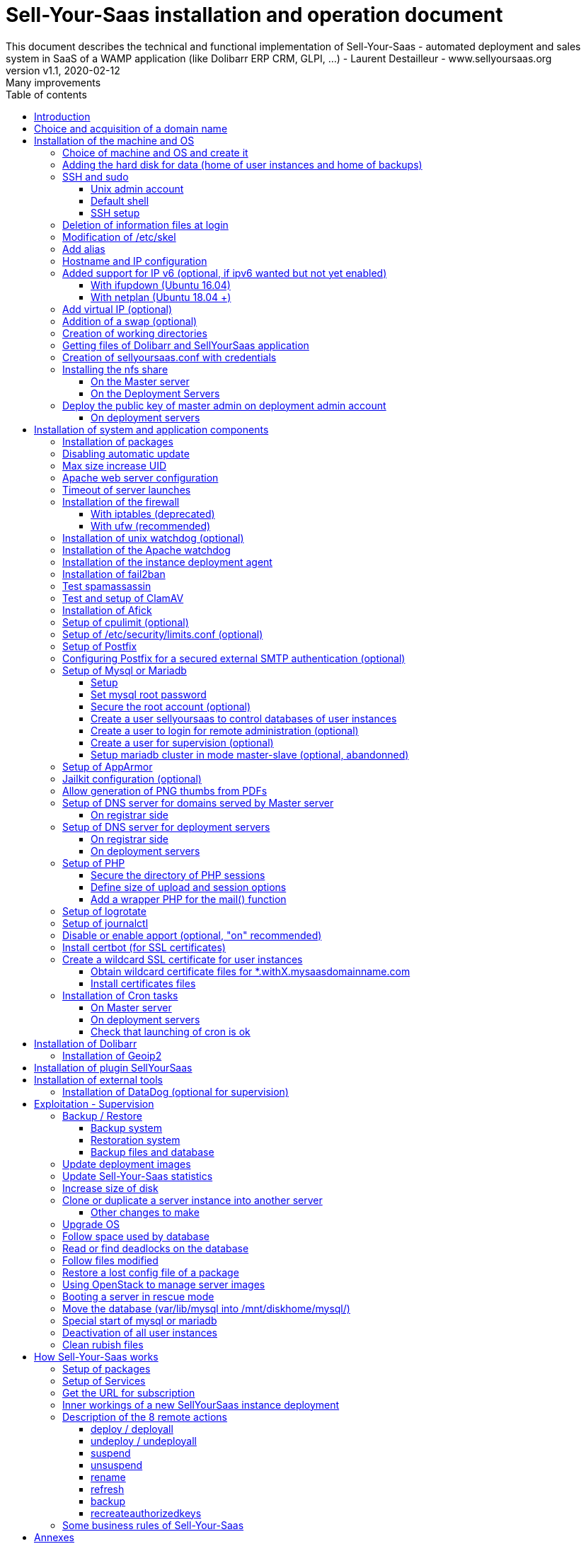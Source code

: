 = Sell-Your-Saas installation and operation document
This document describes the technical and functional implementation of Sell-Your-Saas - automated deployment and sales system in SaaS of a WAMP application (like Dolibarr ERP CRM, GLPI, ...) - Laurent Destailleur - www.sellyoursaas.org
:source-highlighter: rouge
:companyname: Teclib
:corpname: Teclib
:orgname: Teclib
:creator: Laurent Destailleur
:title: Document installation and operation of SellYourSaas
:subject: This document describes the technical and functional implementation of SellYourSaas (automated deployment and sale system in SaaS of a WAMP application (like Dolibarr ERP CRM, GLPI, ...).
:keywords: sellyoursaas, saas, dolibarr, wamp, glpi
:imagesdir: ./img
:city: Bordeaux
:toc: manual
:toclevels: 3
:toc-title: Table of contents
:toc-placement: preamble
:revnumber: v1.0
:revdate: 2019-01-30
:revremark: First version
:revnumber: v1.1
:revdate: 2020-02-12
:revremark: Many improvements

<<<<

== Introduction ==

Sell-Your-Saas is an Open Source project, born out of the need to provide, in real time, Web application instances (like Dolibarr ERP CRM, GLPI, MediaWiki, ...) to end users, for immediate use, with the following requirements:

* Able to manage a very high number of instances and users.
* Very low costs (must be at least 10x lower than Cloud solutions by containers).
* Real-time deployment.
* Offer full and private access to the proposed application, including administration, with full access without restricting functionality or configuration.
* Offer optionaly a 100% open SaaS, with SSH, SFTP and direct database access to users.
* Multi-language.

Following the deployment of v1 and at the request of users to perpetuate their instance via a subscription, the platform evolved to add other objectives:

* Take into account the subscription to the application offered in the form of paid subscriptions.
* Dedicated customer area for managing these invoices, accounts and support.
* 100% automated system (from the arrival of the prospect to the termination of his subscription through the delivery of the service, backups, supervision and supply of accounting: no human intervention).
* Flexibility in the subscription mode (frequency, prices, additional service, options, ...)
* Compatible (or at least adaptable) with any Web application.
* Management of a reseller network.
* Available in OpenSource.

Funded by the Open Source companies https://www.dolicloud.com [DoliCloud] and https://www.teclib.com [TecLib], SellYourSaas v2 has achieved these objectives and is now in production for several companies offering Saas services (https://www.dolicloud.com[DoliCloud], https://www.novafirstcloud.com[NovaFirstCloud], https://www.glpi-network.cloud[GLPI-Network], https://www.doliondemand.fr[DoliOnDemand],...). Here is a summary of its capabilities:

* Deployment of any WAMP application. Management of multiple solutions / different applications at the same time.
* Free distribution of proceedings without request for confidential information or credit card.
* Distribution of paid instances with different pricing levels.
* Ready-to-use showcase website (optional) to sell your application.
* Dedicated customer area (invoicing, ticket, customer account).
* Pre-wired for supervision via DataDog.
* Pre-wired for performance analysis, conversion rate via Google Analytics.
* Payment by credit or debit card via Stripe, SCA (Strong Customer Authentication) compliant.
* Payment by SEPA direct debit (but no direct interface to submit SEPA files to the bank).
* Anti-abuse systems for applications.
* Instance subscription quota systems.
* Tools facilitating maintenance, customer support, application updates.
* Management of a reseller network. Dedicated reseller area (invoicing, customer account).
* Infrastructure cost per instance <30 cents (Cost observed on the DoliCloud sales department providing Dolibarr ERP CRM).
* ...
     

The project has been available as a community project since 2020 on GitHub: https://github.com/eldy/sellyoursaas

It is composed:

    * From an extension module to the excellent Open Source Dolibarr ERP CRM (https://www.dolibarr.org).
    * Various system tools.
    * Installation and system configuration documentation (this documentation).


This document presents the steps for implementing your own SaaS business platform.

<<<<

== Choice and acquisition of a domain name

The entire service will run on a domain name. In the rest of the document, we will use the value *mydomain.com*
You need to acquire this domain name from a registrar.

== Installation of the machine and OS

The first step is to make one (or more) server available. If we are going on several servers, one will be *Master* server (management and invoicing) and the others will be * Deployment servers * (customer instances). The *Master* server can also be *Deployment server*, it is possible to start with a single server.

=== Choice of machine and OS and create it

* Obtain a server with SSH access that can pass root (We will use Ubuntu LTS minimum *16.04* or *18.04* or *20.04*) for the *Master server*.

* Obtain one or more servers with SSH access that can pass root (We will use Ubuntu LTS minimum *16.04* or *18.04* or *20.04*) for the *Deployment server(s)*. Note: This point can be ignored if you decide that the Deployment server will be the same server as the Master server (not recommended in production).

_Example with Amazon Standard Medium: _

Server *m1.medium* hosted in EU @ $ 0.18 per hour plus $ 10 for storage and bandwidth then switch to *m1.large* @ $ 0.18 per hour

_Example with OVH Public Cloud: _
 
For the master server: VPS or B2-15 or more
For the deployment server (s), for 500 instances: B2-15 or + (i.e. 2 core server minimum - 8 GB memory minimum - Cost in 2020: 22 euros / month). Double the specifications if you are targeting 1,000 client instances per server.

* Add DNS entries of the server(s) (Entry A for IP4 and entry AAAA for IP6)


[[adding_disk]]
=== Adding the hard disk for data (home of user instances and home of backups)

On *Deployment server* :

We will add, on the *Deployment servers*, an independent disk for user instances and backups. It can be 1 disk for the 2 or 2 different disks.

With OVH Public Cloud:

* Create the data disk. On a deployment server, you can imagine to reserve 250MB for each customer instance so choose a size in consideration.

* Associate the disk with the server (each additional disk is added in /dev/vdb, /dev/vdc, /dev/vdd, ...).
Note, the disk becomes visible with *fdisk -l* and *lsblk*

* If the disk is not partitioned, add the partition on the disk (Linux type) and format it by doing:

[source, bash]
---------------
fdisk -l
fdisk /dev/vdx
option n then p (then choose the partition number, first and last sector) then w

fdisk -l

fsck -N /dev/vdxY
mkfs.ext4 /dev/vdxY
---------------

Whether the disk has just been formatted or whether it is an added disk already formatted, the rest of the procedure is identical:

* Recover the value of the UUID at the end of the formatting which is displayed, otherwise, recover it with the command 

[source, bash]
---------------
blkid
---------------

* Declare the mount point for an automatic mounting at each reboot by adding a line in */etc/fstab*

[source, bash]
---------------
UUID=94817f83-a2ad-46c4-81e0-06e6dd0e95f1 /mnt/diskX ext4 defaults 0 0
or
UUID=94817f83-a2ad-46c4-81e0-06e6dd0e95f1 /mnt/diskX ext4 noatime,nofail 0 0 (does not block the server from starting)
---------------

* Mount disk

[source, bash]
---------------
mkdir /mnt/diskhome
mount /dev/vdxY /mnt/diskhome
mkdir /mnt/diskbackup

And only if a disk was created (optionnel) for the backup:
mount /dev/vdxZ /mnt/diskbackup

blkid
---------------

Note: A reboot may be required if disk or mount is not visible.

* Optimize the filesystem by removing the update of the "atime" read access

To see options for optimizing filesystems:

[source, bash]
---------------
tune2fs -l /dev/vdxY | grep features
---------------
return

Filesystem features: has_journal ext_attr resize_inode dir_index filetype needs_recovery extent flex_bg sparse_super large_file huge_file uninit_bg dir_nlink extra_isize


To add -noatime to the filesystem in the */etc/fstab* file:

[source, bash]
---------------
UUID=94817f83-a2ad-46c4-81e0-06e6dd0e95f1 /mnt/diskX ext4 noatime,nofail 0 0
---------------

To take the change into account:

[source, bash]
---------------
mount -o remount /dev/diskX/
---------------

To check:

[source, bash]
---------------
cat /proc/mounts | grep diskX
---------------

Note: If you need to recover data files from another source disk, use:

[source, bash]
---------------
rsync --info=progress2 -au sourceServer:/mnt/sourceDisk /mnt/targetDisk

Example:
cd /mnt/diskSource
rsync --info=progress2 --exclude 'dbn*' -au -e 'ssh' . loginuser@myserverdest.mydomain.com:/var/lib/mysql
chown -R mysql.mysql /var/lib/mysql
After launching mysql, you can test all databases with
mysqlcheck --all-databases
---------------



=== SSH and sudo

==== Unix admin account

Create the user account *admin*. It will be used to install and administer the system when root is not required.

[source, bash]
---------------
groupadd admin; useradd -m -g admin admin; usermod -a -G adm admin
mkdir /home/admin/logs; chown root.adm /home/admin/logs; chmod 770 /home/admin/logs;
mkdir /mnt/diskbackup; chown admin.admin /mnt/diskbackup
mkdir /home/admin/wwwroot; chown admin.admin /home/admin/wwwroot
---------------

Check that the id of this user *admin* is greater than or equal to 1000.
 

Create a user account for yourself (or other administrators), for example: *myunixlogin*. It will be used to log in.

[source, bash]
---------------
adduser myunixlogin
---------------

==== Default shell

Modify the default shell to use bash (instead of dh sh or dash)

[source, bash]
---------------
ln -fs /bin/bash /usr/bin/sh
---------------

Or for Ubuntu 18.04

[source, bash]
---------------
ln -fs /bin/bash /bin/sh
---------------


==== SSH setup

Fix permission on */etc/ssh/sshd_config* so only root has read and write access:

[source,conf]
---------------
chmod go-rw /etc/ssh/sshd_config
---------------

Create a file */etc/ssh/sshd_config.d/sellyoursaas.conf* to change login permissions with the following content:

For Ubuntu 18.04: you can concat the content into file *sshd_config* but be sure to not have duplicate values.

[source, conf]
---------------
# Privilege Separation is turned on for security
#UsePrivilegeSeparation yes
# Permissions on files must be correct to allow login
StrictModes yes

# MaxSessions 10
MaxSessions 25

# Disallow login to root
PermitRootLogin no
# Disallow empty passwords
PermitEmptyPasswords no
# Do not support the "keyboard-interactive" authentication scheme defined in RFC-4256.
ChallengeResponseAuthentication no

# Define list of allowed method to authenticate
PasswordAuthentication yes
PubkeyAuthentication yes

DenyUsers guest

AuthorizedKeysFile     .ssh/authorized_keys .ssh/authorized_keys_support

AllowUsers admin osu*
AllowUsers myunixlogin

# Legacy changes - To allow an old client (like old PHP) to connect to
KexAlgorithms +diffie-hellman-group1-sha1
Ciphers +aes128-cbc
---------------

Please note: replace *myunixlogin* with the correct value before taking changes into account with:

[source, conf]
---------------
/etc/init.d/ssh reload
---------------


Add the following line in the */etc/sudoers* file to reposition the HOME according to the user after a sudo -s:

[source, conf]
---------------
Defaults set_home
---------------

Create a file */etc/sudoers.d/myunixlogin* with the content

[source, conf]
---------------
myunixlogin ALL=(ALL) NOPASSWD:ALL
---------------

This allows you to switch to admin or any osu... user without typing your password too :

[source, bash]
--------------
sudo su - admin
sudo su - osu...
--------------

And set the *root*.*root* and the permissions *r--r-----*

[source, conf]
---------------
chmod a-w /etc/sudoers.d/myunixlogin
chmod o-r /etc/sudoers.d/myunixlogin
---------------


Test that you can connect using *myunixlogin* and you can make a sudo with

[source,bash]
---------------
ssh -v myunixlogin@x.y.z.a
sudo -s
---------------


Add your public key to your unix account.

[source, bash]
---------------
ssh-copy-id myunixlogin@x.y.z.a
---------------


Define or redefine the password for *root*, *admin* with a secure password.

[source,bash]
---------------
passwd root
passwd admin
---------------

Run *ssh-keygen* for all these acounts : *root*, *admin* and *myunixlogin*


=== Deletion of information files at login

In order not to give information to users doing SSH, on the deployment servers:

[source, bash]
---------------
rm /etc/update-motd.d/10-help-text /etc/update-motd.d/20-runabove 
rm /etc/update-motd.d/50-landscape-sysinfo /etc/update-motd.d/9*-update*-available /etc/update-motd.d/92-unattended-upgrades
---------------

Ignore error on missing files.


=== Modification of /etc/skel

Edit the contents of */etc/skel* on the deployment servers in order to fill in the *.ssh/authorized_keys_support* with
* the ssh public key of the user(s) *myunixlogin*
* the ssh public key of the user *admin* of the master server

[source, bash]
---------------
sudo mkdir /etc/skel/.ssh
sudo touch /etc/skel/.ssh/authorized_keys_support
sudo chmod -R go-rwx /etc/skel/.ssh
sudo vi /etc/skel/.ssh/authorized_keys_support
---------------

Thus any new linux account created (those of customer instances) will be accessible by the administrator(s).


=== Add alias

Add at the end of */etc/bash.bashrc*:

[source, bash]
---------------
alias psld='ps -fax -eo user:12,pid,ppid,pcpu,pmem,vsz:12,size:12,tty,start_time:6,utime,time,cmd'
---------------


=== Hostname and IP configuration

Add an entry from the new server to the DNS provided by the domain provider.
This is done by adding an entry into the DNZ zone of domain *mysaasdomainname.com*

[source,bash]
---------------
type=A
name=myserver.mysaasdomainname.com
---------------


Go to the OVH IP management interface, to add the reverse on the server IP.

Go to the management interface of OVH servers, to modify their short name. This will modify the */etc/hostname* file automatically (if not manually modify) with the short name. The file will then have as sole content:

[source, bash]
---------------
nameofserver
---------------


Connect and modify the file */etc/hosts* with the entry of the new server

[source, bash]
---------------
main.ip.of.server nameofserver.mysaasdomainname.com
127.0.0.1  nameofserver
---------------



=== Added support for IP v6 (optional, if ipv6 wanted but not yet enabled)

==== With ifupdown (Ubuntu 16.04)

- To add a v6 IP dynamically for testing purposes at first:

[source, bash]
---------------
ip addr add 2002:41d0:1234:1000::1234/128 dev eth0
ip -6 route add 2002:41d0:1234:1000::1 dev eth0
ip -6 route add default via 2002:41d0:1234:1000::1 dev eth0
---------------

- For a persistent reboot definition, declare the interface in */etc/network/interfaces* or in a file in */etc/network/interfaces.d* (Ubuntu <17.10)

Example for an IPv6 2002:41d0:1234:1000::1234 with as gateway 2002:41d0:1234:1000::1

[source, conf]
---------------
# To declare a persistent v6 IP (the mask is 128 at OVH in ipv6)
iface eth0 inet6 static
        address 2002:41d0:1234:1000::1234
        netmask 128
        post-up /sbin/ip -6 route add 2002:41d0:1234:1000::1 dev eth0
        post-up /sbin/ip -6 route add default via 2002:41d0:1234:1000::1 dev eth0
        pre-down /sbin/ip -6 route del default via 2002:41d0:1234:1000::1 dev eth0
        pre-down /sbin/ip -6 route del 2002:41d0:1234:1000::1 dev eth0
---------------

Rem: *eth0* can be something else, for example *ens3*.

To take this into account, try this, otherwise, reboot.

[source, bash]
---------------
/etc/init.d/networking restart
---------------

==== With netplan (Ubuntu 18.04 +)

Add a conf file */etc/netplan/51-ipv6-ovh.yaml*.
Note: OVH provides a /128 for ipv6 but netplan wants /64
 
Example for an IPv6 1234:41d0:1234:1000::1234 with as gateway 1234:41d0:1234:1000::1

[source, conf]
---------------
network:
	version: 2
	ethernets:
		eth0:
			match:
				name: eth0
			addresses:
				- "1234:41d0:1234:1000::1234/64"
			gateway6: "1234:41d0:1234:1000::1"
---------------
Note: Use 4 spaces for tabulation.
 
[source, bash]
---------------
netplan try
netplan apply
---------------

Rem: *eth0* can be something else, for example *ens3*.


=== Add virtual IP (optional)

- Add the virtual IP via the OVH manager.

- Add and remove the virtual network interface on the server dynamically (for test).

Addition:

[source, bash]
---------------
ifconfig eth0: 0 a.b.c.d
---------------

Deletion:

[source, bash]
---------------
ifconfig eth0: 0 down
---------------

- For a persistent reboot definition, declare the interface in */etc/network/interfaces* or in a file in */etc/network/interfaces.d* (Ubuntu <17.10)

Example for 2 virtual IPs:

[source, conf]
---------------
auto eth0: 0
iface eth0: 0 inet static
            address a.b.c.d
            netmask 255.255.255.255
            broadcast a.b.c.d

# To declare a persistent virtual IP
auto eth0: 1
iface eth0: 1 inet static
            address e.f.g.h
            netmask 255.255.255.255
            broadcast e.f.g.h
---------------

Rem: *eth0* can be something else, for example *ens3*.

To take this into account, try this, otherwise, reboot.

[source, bash]
---------------
/etc/init.d/networking restart
---------------

- Associate the virtual IP with the server from the OVH manager.


=== Addition of a swap (optional)

Check if swap exists:

[source, bash]
---------------
swapon --summary
---------------

Add a swap on */swap/swap.img* if the disk is not SSD, otherwise on the non SSD disk */mnt/sdX/swap/swap.img*. If all the disks are SSD, do not swap.

https://www.digitalocean.com/community/tutorials/how-to-configure-virtual-memory-swap-file-on-a-vps#4


=== Creation of working directories

On the *Master* server and the *Deployment* servers, create the directories to store backups and archives.

Create directories required to store data and backups:

[source, bash]
---------------
mkdir /home/jail; mkdir /mnt/diskhome/home; ln -fs /mnt/diskhome/home /home/jail/home

mkdir /mnt/diskhome/backup; chown admin /mnt/diskhome/backup; ln -fs /mnt/diskhome/backup /mnt/diskbackup/
mkdir /mnt/diskbackup/archives-test; mkdir /mnt/diskbackup/archives-paid
mkdir -p /home/admin/wwwroot/dolibarr_documents/sellyoursaas/spam;
chown admin.root /mnt/diskbackup/backup /mnt/diskbackup/archives-test /mnt/diskbackup/archives-paid
ln -fs /mnt/diskbackup/backup /home/jail/backup 
ln -fs /mnt/diskbackup/archives-test /home/jail/archives-test 
ln -fs /mnt/diskbackup/archives-paid /home/jail/archives-paid
---------------


=== Getting files of Dolibarr and SellYourSaas application

On all servers (*Master and Deploiement*):

* Under the *root* login, install git tool:

[source,bash]
---------------
apt install git
---------------

* Under the *admin* account, retrieve the sources of *Dolibarr* (v14 or +) to be placed in */home/admin/wwwroot/dolibarr*

[source,bash]
---------------
cd /home/admin/wwwroot
git clone https://github.com/Dolibarr/dolibarr dolibarr
chown -R admin.admin /home/admin/wwwroot/dolibarr
---------------

* Under login *admin*, install the sources of *SellYourSaas* : Get the sources of the project to place them into */home/admin/wwwroot/dolibarr_sellyoursaas*

[source,bash]
---------------
cd /home/admin/wwwroot
git clone https://github.com/eldy/sellyoursaas dolibarr_sellyoursaas
---------------


=== Creation of sellyoursaas.conf with credentials

* Create a file */etc/sellyoursaas.conf* on the server (on the server *Master* and the *Deployment servers*)

[source,bash]
---------------
vi /etc/sellyoursaas.conf
chown root.admin /etc/sellyoursaas.conf
chmod g-wx /etc/sellyoursaas.conf
chmod o-rwx /etc/sellyoursaas.conf
---------------

With the following content:

[source,conf]
---------------
# domain du service
domain=mysaasdomainname.com

# If deployment server: url of subdomain for user instances
subdomain=withX.mysaasdomainname.com
# If deployment server: IPs allowed to request a deployment
allowed_hosts=127.0.0.1,ipofmasterserver

# email from
emailfrom=robot@mysaasdomainname.com
# email supervision
emailsupervision=supervision@mysaasdomainname.com

# Set to 1 if this server is the master server
masterserver=1
# Set to 1 if this server host instances for the pool (deployment server)
instanceserver=1
# Set to 1 if this server hosts a dns for the pool (deployment server)
dnsserver=1
# Set to its own IP if it is a deployment server. Keep empty for master only server.
ipserverdeployment=ip.of.deployment.server

# Set location of the master database
databasehost=ipOfMasterServer or localhost if on master server
# Set port of the master database (default is 3306)
databaseport=3306
# Set database name of the master server
database=databaseNameOnMasterServer
# Set a credential for an access to the master database (each server can have a different account to access the master database)
databaseuser=sellyoursaas
databasepass=...

# Set this to 1 or 0 to archive or not the test instances during undeployment (if 0, test are destroyed with no archive step)
archivetestinstances=1

# Set this to directory where dolibarr repository is installed
dolibarrdir=/home/admin/wwwroot/dolibarr
# Set directory where backup are stored
backupdir=/mnt/diskbackup/backup
# Set directory where archives of tests instances are stored
archivedirtest=/mnt/diskbackup/archives-test
# Set directory where archives of paid instances are stored
archivedirpaid=/mnt/diskbackup/archives-paid
# Set compress format (gzip or zstd) (zstd need Ubuntu >= 20 or Debian >= 10)
usecompressformatforarchive=gzip

# Set remote server launcher ip (default is 0.0.0.0)
remoteserverlistenip=0.0.0.0
# Set remote server launcher port (default is 8080)
remoteserverlistenport=8080

remotebackupserver=ip.of.remote.backup.ssh.server
remotebackupdir=/mnt/diskbackup

# Advanced Options to use a different paths in deployment server
# Set directory where instances are stored (default is /home/jail/home)
#targetdir=/home/jail/home
# Option to use different path for dataroot
#olddoldataroot=/home/admin/wwwroot/dolibarr_documents
#newdoldataroot=/new/path/of/documents
# Options to change the directory of vhostfile templates
#templatesdir=/path/of/vhostfile/templates
# Options to change the SSL certificates names in Apache virtualhost
#websslcertificatecrt=with.sellyoursaas.com.crt
#websslcertificatekey=with.sellyoursaas.com.key
#websslcertificateintermediate=with.sellyoursaas.com-intermediate.crt
# Options for Jailkit
#chrootdir=/home/jail/chroot
#privatejailtemplatename=privatejail
#commonjailtemplatename=commonjail
---------------

Put *masterserver* to 1, *dnsserver* and *instanceserver* to 0 on the Master
Put *masterserver* to 0, *dnsserver* and *instanceserver* to 1 on deployment servers.
Do not forget to set a value for *databasepass*. We will reuse this value later.


=== Installing the nfs share

NFS sharing will allow the *Deployment* servers to recover the application images to be installed which are centralized on the
*Master* server.

==== On the Master server

Install the NFS server and share on */home/admin/wwwroot/dolibarr_documents/sellyoursaas*

[source, bash]
---------------
sudo apt install nfs-kernel-server
vi /etc/exports
---------------

[source, bash]
---------------
# /etc/exports: the access control list for filesystems which may be exported
#               to NFS clients.  See exports(5).
#
# Example for NFSv2 and NFSv3:
# /srv/homes       hostname1(rw,sync,no_subtree_check) hostname2(ro,sync,no_subtree_check)
#
# Example for NFSv4:
# /srv/nfs4        gss/krb5i(rw,sync,fsid=0,crossmnt,no_subtree_check)
# /srv/nfs4/homes  gss/krb5i(rw,sync,no_subtree_check)
#
/home/admin/wwwroot/dolibarr_documents/sellyoursaas i.p.deployment.server1(ro,no_root_squash,sync,no_subtree_check)
...
/home/admin/wwwroot/dolibarr_documents/sellyoursaas i.p.deployment.serverN(ro,no_root_squash,sync,no_subtree_check)
---------------

Note that you should have n lines per deployment server in this file.

Set a fixed port for mountd:

[source, bash]
---------------
vi /etc/default/nfs-kernel-server
---------------

and comment out this line: RPCMOUNTDOPTS=--manage-gids, add this instead: 

[source, bash]
---------------
RPCMOUNTDOPTS="--port 33333"
---------------

[source, bash]
---------------
service nfs-config restart
service nfs-kernel-server restart
rpcinfo -p
---------------

You should see mountd on port 33333. If not, restart server.

[source, bash]
---------------
exportfs -v -a (to validate new entries to add)
exportfs -v -r (to validate new entries to remove)
exportfs
systemctl enable nfs-kernel-server
systemctl restart nfs-kernel-server
systemctl status nfs-kernel-server
exportfs
---------------


==== On the Deployment Servers

Be sure to have firewall open between the NFS client (*Deployment server*) and the NFS server (*Master server*). 
Note: The firewall will be installed later.

Install the NFS client and install it manually. Editing is performed by default in NFSv4.

[source, bash]
---------------
sudo apt install nfs-common
sudo mount -t nfs i.p.server.master:/home/admin/wwwroot/dolibarr_documents/sellyoursaas /home/admin/wwwroot/dolibarr_documents/sellyoursaas
sudo umount /home/admin/wwwroot/dolibarr_documents/sellyoursaas
---------------

Add the line to the */etc/fstab* file to have automatic reboot mounting

[source, bash]
---------------
i.p.server.master:/home/admin/wwwroot/dolibarr_documents/sellyoursaas /home/admin/wwwroot/dolibarr_documents/sellyoursaas  nfs  defaults 0 0
---------------

and try the automatic mount
 
[source, bash]
---------------
mount -a
---------------

=== Deploy the public key of master admin on deployment admin account

==== On deployment servers

On the deployment servers, copy the public and private key of the master's ssh *admin* account to */home/admin/.ssh/id_rsa_sellyoursaas...* (This couple of key file is the one common for maintenance to access user accounts). Put the right permissions.

[source, bash]
---------------
chmod u+rw /home/admin/.ssh/id_rsa_sellyoursaas*
chmod go-rw /home/admin/.ssh/id_rsa_sellyoursaas*
chmod a+r /home/admin/.ssh/id_rsa_sellyoursaas.pub
---------------


Complete the file */home/admin/.ssh/config* to indicate to use this public key when accessing to itself or github instead of *id_rsa* by default.

[source, bash]
---------------
Host ip.server.deployment
    IdentityFile /home/admin/.ssh/id_rsa_sellyoursaas
Host github.com
    IdentityFile /home/admin/.ssh/id_rsa_sellyoursaas    
---------------

  
<<<<

== Installation of system and application components

=== Installation of packages

There are two scenario depending on your version of Ubuntu. Follow the instruction *18.04-* OR the *20.04+* one. For Postfix choose "webserver" as initial configuration.

* Installation of the 18.04- Ubuntu packages

[source,bash]
---------------
sudo apt update
sudo apt install -y ntp git gzip zip zstd memcached ncdu acl
sudo apt install -y mariadb-server mariadb-client
sudo apt install -y php php-cli apache2 php-pear apache2-bin libapache2-mod-php php-fpm php-gd php-json php-ldap php-mysqlnd php-curl php-memcached php-rrd php-imagick php-geoip php-mcrypt php-intl php-zip php-bz2 php-ssh2 php-mbstring
sudo apt install -y watchdog cpulimit libapache2-mpm-itk apparmor apparmor-profiles apparmor-utils rkhunter chkrootkit
sudo apt install -y bind9
sudo apt install -y spamc spamassassin clamav clamav-daemon
sudo apt install -y fail2ban
sudo apt install -y soffice libreoffice-common libreoffice-writer
sudo apt install -y mailutils postfix
---------------

* Installation of the 20.04+ Ubuntu packages

[source,bash]
---------------
sudo apt update
sudo apt install -y systemd-timesyncd git gzip zip zstd memcached ncdu acl
sudo apt install -y mariadb-server mariadb-client
sudo apt install -y php php-cli apache2 php-pear apache2-bin libapache2-mod-php php-fpm php-gd php-json php-ldap php-mysql php-curl php-memcached php-rrd php-imagick php-geoip php-intl php-zip php-bz2 php-ssh2 php-mbstring php-dev libmcrypt-dev
sudo apt install -y watchdog cpulimit libapache2-mpm-itk apparmor apparmor-profiles apparmor-utils rkhunter chkrootkit
sudo apt install -y bind9
sudo apt install -y spamc spamassassin clamav clamav-daemon
sudo apt install -y fail2ban
sudo apt install -y libreoffice-common libreoffice-writer
sudo apt install -y mailutils
---------------


=== Disabling automatic update

Uninstall the package *unattended-upgrades* if it was installed.

[source, bash]
---------------
apt remove unattended-upgrades
---------------


=== Max size increase UID

On the deployment servers, modify */etc/login.defs* to put the

[source, conf]
---------------
UID_MIN                  1000
UID_MAX                 500000

GID_MIN                  1000
GID_MAX                 500000
---------------

Modify the file */etc/apache2/mods-enabled/mpm_itk.conf* (if it exists) or */etc/apache2/conf-enabled/security.conf* (otherwise)

[source, conf]
---------------
LimitUIDRange 1 500000
LimitGIDRange 1 500000
---------------


=== Apache web server configuration

Enable apache *modules* to work with MPM_PREFORK and MPM_ITK:

[source,bash]
---------------
a2enmod actions alias asis auth_basic auth_digest authn_anon authn_dbd authn_dbm authn_file authz_dbm authz_groupfile authz_host authz_owner authz_user autoindex
a2enmod cache cgid cgi charset_lite dav_fs dav dav_lock dbd deflate dir dump_io env expires ext_filter file_cache filter headers http2 ident include info ldap
a2enmod mem_cache mime mime_magic negotiation reqtimeout rewrite setenvif speling ssl status substitute suexec unique_id userdir usertrack vhost_alias
a2enmod mpm_itk mpm_prefork
a2enmod php7.0|php7.2|php7.4
---------------

Enable apache *configurations* to work with MPM_PREFORK and MPM_ITK:

[source,bash]
---------------
a2enconf charset localized-error-pages other-vhosts-access-log security
---------------


On the Deployment servers:

* Creation of the directory of the configuration files of the virtual hosts of the instances.

[source, bash]
---------------
cd /etc/apache2
mkdir sellyoursaas-available sellyoursaas-online sellyoursaas-offline
ln -fs /etc/apache2/sellyoursaas-online /etc/apache2/sellyoursaas-enabled
---------------

* On Ubuntu 18.04 and +, check that the *PrivateTmp* parameter is *false* in the *apache2.service* Apache launch configuration. This will make it possible to have a directory */tmp* which is not unique and not isolated to each instance, making debugging and analysis operations possible on the problems of sending emails and controlling spam. It also allows to send antivirus into a separate process on uploaded files that are stored into this temporary directory.

[source, bash]
---------------
vi /etc/systemd/system/multi-user.target.wants/apache2.service
systemctl daemon-reload
/usr/sbin/apachectl stop
/usr/sbin/apachectl start
---------------

Note: Reload of apache seems not enough.

* Addition of the directive to take into account the directory for the *virtual hosts* of the user instances in the config */etc/apache2/apache2.conf*

[source, conf]
---------------
	# Include virtual host for sellyoursaas instances:
	IncludeOptional sellyoursaas-enabled/*.conf
---------------

* Added directives to define the default error log in */etc/apache2/conf-enabled/other-vhosts-access-log.conf*

[source, conf]
---------------
ErrorLogFormat "[%v] [%{u}t] [%-m:%l] [pid %P:tid %T] %7F: %E: [client\ %a] %M% ,\ referer\ %{Referer}i"
ErrorLog ${APACHE_LOG_DIR}/other_vhosts_error.log
---------------



On the *Master server*:

Create the file */etc/apache2/.htpasswd* with 

[source, bash]
---------------
htpasswd -cm /etc/apache2/.htpasswd <wanted username>
---------------
Choose a password. You will need to give this user and password to anyone who wants to access the backoffice *admin.mysaasdomainname.com* .


* Create a virtual host *admin.mysaasdomainname.com* on the Dolibarr *Master* for the administration of SellyourSaas

[source, bash]
---------------
##########################
# Admin Dolibarr Master
##########################
<VirtualHost *:80>
        #php_admin_value sendmail_path "/usr/sbin/sendmail -t -i"
        #php_admin_value mail.force_extra_parameters "-f postmaster@mysaasdomainname.com"
        #php_admin_value sendmail_path "/usr/sbin/sendmail -t -i -f webmaster@mysaasdomainname.com"
        php_admin_value open_basedir /tmp/:/home/admin/wwwroot/:/usr/share/GeoIP:/home/jail/home:/home/admin/backup/dump:/home/admin/tools/

        ServerName      admin.mysaasdomainname.com
        DocumentRoot /home/admin/wwwroot/dolibarr/htdocs/
        ErrorLog     /home/admin/logs/mycompany_admin_error_log
        CustomLog    /home/admin/logs/mycompany_admin_access_log combined

        UseCanonicalName Off

        # Not sure this can help
        TimeOut 20

        KeepAlive On
        KeepAliveTimeout 5
        MaxKeepAliveRequests 20

        <Directory /home/admin/wwwroot/dolibarr/htdocs/>
        AuthType Basic
        AuthName "Authenticate to backoffice"
        AuthUserFile /etc/apache2/.htpasswd
        require valid-user
        </Directory>

        #leaving /public and /api accessible to everyone
        <Directory /home/admin/wwwroot/dolibarr/htdocs/public/>
        AuthType None
        Require all granted
        Satisfy any
        </Directory>
        <Directory /home/admin/wwwroot/dolibarr/htdocs/api/>
        AuthType None
        Require all granted
        Satisfy any
        </Directory>
        <Directory /home/admin/wwwroot/dolibarr/htdocs/dav/>
        AuthType None
        Require all granted
        Satisfy any
        </Directory>
        
        <Directory /home/admin/wwwroot>
        AllowOverride FileInfo Limit
        Options +FollowSymLinks
        Order allow,deny
        Deny from env=bad_bots
        Allow from all
        Require all granted
        </Directory>

        # Add alias git on sellyoursaas git dir
        Alias "/git" "/home/admin/wwwroot/dolibarr_documents/sellyoursaas/git"
        <Directory /home/admin/wwwroot>
        AllowOverride FileInfo Limit
        Options +Indexes
        Require ip 1.2.3.4
        </Directory>

        ExpiresActive On
        ExpiresByType image/x-icon A2592000
        ExpiresByType image/gif A2592000
        ExpiresByType image/png A2592000
        ExpiresByType image/jpeg A2592000
        ExpiresByType text/css A2592000
        ExpiresByType text/javascript A2592000
        ExpiresByType application/x-javascript A2592000
        ExpiresByType application/javascript A2592000

RewriteEngine On
RewriteCond %{SERVER_NAME} =admin.mysaasdomainname.com
RewriteCond %{REQUEST_URI} !fileserver\.php
RewriteRule ^ https://%{SERVER_NAME}%{REQUEST_URI} [END,NE,R=permanent]
</VirtualHost>
---------------


You can create another virtual host for the HTTPS on port 443


* Create a virtual host for the client area *myaccount.mysaasdomainname.com*

[source, bash]
---------------
#########################                                                                                               
# MyAccount                                                                                        
#########################                                                                                               
<VirtualHost *:80>
   #php_admin_value sendmail_path "/usr/sbin/sendmail -t -i"
   #php_admin_value mail.force_extra_parameters "-f postmaster@mysaasdomainname.com"
   #php_admin_value sendmail_path "/usr/sbin/sendmail -t -i -f postmaster@mysaasdomainname.com"
   php_admin_value open_basedir /tmp/:/home/admin/wwwroot/:/home/admin/tools/

   UseCanonicalName On
   ServerName   myaccount.mysaasdomainname.com
   ErrorLog     /home/admin/logs/mysaas_myaccount_error_log
   CustomLog    /home/admin/logs/mysaas_myaccount_access_log combined

   DocumentRoot /home/admin/wwwroot/dolibarr/htdocs/custom/sellyoursaas/myaccount

   <Directory /home/admin/wwwroot/dolibarr_sellyoursaas/myaccount>
   AllowOverride FileInfo Options
   Options       -Indexes -MultiViews +FollowSymLinks -ExecCGI
   Require all granted
   </Directory>

   # To access images
   <Directory /home/admin/wwwroot/dolibarr_documents>
   AllowOverride FileInfo Options
   Options       -Indexes -MultiViews +FollowSymLinks -ExecCGI
   Require all granted
   </Directory>

   AddOutputFilterByType DEFLATE text/html text/plain text/xml
   AddDefaultCharset utf-8

	    ExpiresActive On
	    ExpiresByType image/x-icon A2592000
	    ExpiresByType image/gif A2592000
	    ExpiresByType image/png A2592000
	    ExpiresByType image/jpeg A2592000
	    ExpiresByType text/css A2592000
	    ExpiresByType text/javascript A2592000
	    ExpiresByType application/x-javascript A2592000
	    ExpiresByType application/javascript A2592000

#RewriteEngine On
#RewriteRule !^/maintenance.php https://%{SERVER_NAME}/maintenance.php?instance=myaccount [R,L]

RewriteEngine on
RewriteCond %{SERVER_NAME} =myaccount.mysaasdomainname.com
RewriteRule ^ https://%{SERVER_NAME}%{REQUEST_URI} [END,NE,R=permanent]
</VirtualHost>
---------------

Later, we will enabled the virtual host and we will create also the virtual host for the HTTPS on port 443 by using letsencrypt.


=== Timeout of server launches

On Ubuntu 18.04+ when MariaDb has been migrated from a MySql:

Increase the timeout for launching processes because sometimes mysql / mariadb can take a long time to restart after a crash. 
To do this, modify the file */etc/systemd/system/mariadb.service.d/migrated-from-my.cnf-settings.conf* and put

[source, bash]
---------------
[Service]
TimeoutStartSec = 3600s
TimeoutStopSec = 3600s
---------------

Note: Instead of putting *3600s*, it is possible to put *infinity* (but 3600 is preferred)

Then reload the new configuration:

[source, bash]
---------------
systemctl reload service_name.service
---------------


=== Installation of the firewall ===

TODO Graphic with flux and ports


* Add a firewall. Configuring a firewall is not part of the SellYourSaas project. However, 2 sample scripts are provided (one for iptables, one for ufw):


==== With iptables (deprecated) ====

Créer un fichier de lancement du firewall (par exemple dans */home/admin/wwwroot/dolibarr_sellyoursaas/scripts/firewallsellyoursaas.sh*). 

[source, bash]
---------------
ln -fs /home/admin/wwwroot/dolibarr_sellyoursaas/scripts/firewallsellyoursaas.sh /etc/init.d/firewallsellyoursaas
systemctl daemon-reload
systemctl enable firewallsellyoursaas
systemctl is-enabled firewallsellyoursaas
systemctl status firewallsellyoursaas
---------------

==== With ufw (recommended) ====

Edit file */etc/ufw/before.rules* to allow out ping, by adding this:

[source, bash]
---------------
# allow outbound icmp
-A ufw-before-output -p icmp -m state --state NEW,ESTABLISHED,RELATED -j ACCEPT
-A ufw-before-output -p icmp -m state --state ESTABLISHED,RELATED -j ACCEPT
---------------

Then launch and enable the firewall

[source, bash]
---------------
/home/admin/wwwroot/dolibarr_sellyoursaas/scripts/firewallsellyoursaasufw.sh start
---------------


=== Installation of unix watchdog (optional) ===

* Installation and activation of watchdog Linux with configs in */etc/watchdog*

[source,bash]
---------------
ln -fs /home/admin/wwwroot/dolibarr_sellyoursaas/scripts/repair.ksh /usr/sbin/repair
---------------

To consult, disable at startup, enable at startup, stop, launch respectively:

[source, bash]
---------------
systemctl status watchdog
systemctl disable watchdog
systemctl enable watchdog
systemctl stop watchdog
systemctl start watchdog
---------------

When load become very high or when memory is very low, the watchdog will launch the repair script that will track status of server into files */var/log/repair...log* and then reboot the server. Note: This should never happen.


=== Installation of the Apache watchdog ===

Required to compensate an apache bug making apache dying after a too high number of reload.

On the *Deployment servers* :

* Installation and activation of the apache watchdogs provided in */home/admin/wwwroot/dolibarr_sellyoursaas/scripts/* by creating a link by

[source, bash]
---------------
ln -fs /home/admin/wwwroot/dolibarr_sellyoursaas/scripts/apache_watchdog_launcher1.sh /etc/init.d/apache_watchdog_launcher1
ln -fs /home/admin/wwwroot/dolibarr_sellyoursaas/scripts/apache_watchdog_launcher2.sh /etc/init.d/apache_watchdog_launcher2
systemctl daemon-reload

systemctl enable apache_watchdog_launcher1
systemctl is-enabled apache_watchdog_launcher1
systemctl status apache_watchdog_launcher1

systemctl enable apache_watchdog_launcher2
systemctl is-enabled apache_watchdog_launcher2
systemctl status apache_watchdog_launcher2
---------------


=== Installation of the instance deployment agent ===

On the *Deployment servers* :

* Agent installation and activation in */home/admin/wwwroot/dolibarr_sellyoursaas/scripts/remote_server_launcher.sh* by creating a link by

[source, bash]
---------------
ln -fs /home/admin/wwwroot/dolibarr_sellyoursaas/scripts/remote_server_launcher.sh /etc/init.d/remote_server_launcher
systemctl daemon-reload
systemctl enable remote_server_launcher
systemctl is-enabled remote_server_launcher
systemctl status remote_server_launcher
---------------

Note: The agent is launched on port 8080 and is waiting master orders.


To use systemd create a file /etc/systemd/system/remote-server-launcher.service :

[source,bash]
---------------
# /etc/systemd/system/remote-server-launcher.service
[Unit]
 Description=Remote Server Launcher
 RequiresMountsFor=/home/admin/wwwroot/dolibarr_documents/sellyoursaas

[Service]
 Type=forking
 ExecStart=/etc/init.d/remote_server_launcher start
 TimeoutSec=0
 StandardOutput=tty
 RemainAfterExit=yes
 Restart=on-failure

[Install]
 WantedBy=multi-user.target
---------------

The "RequiresMountsFor" directive allows us to wait for the directory of "remote_server_launcher.sh" to be available.

Service activation :

[source,bash]
---------------
systemctl enable remote-server-launcher.service
systemctl start remote-server-launcher.service
systemctl status remote-server-launcher.service
systemctl stop remote-server-launcher.service
---------------


=== Installation of fail2ban ===

* Installation of fail2ban and activation of the following fail2ban rules:
  *apache-shellshock*, *php-url-fopen*, *webmin-auth*, *pam-generic*, *postfix-sasl*, *mysqld-auth*, *xinetd-fail*
  *apache-badbots*, *apache-noscript*, *apache-overflows*, *apache-nohome*, *apache-botsearch*
  
* As well as the specific rules for sellyoursaas:
  
  *email-dol-blacklist*, *email-dol-perday*, *email-dol-perhour*, *email-dol-perhouradmin*, *web-dol-passforgotten*, *web-dol-bruteforce*, *web-dol-registerinstance*


To do this, first create a */etc/fail2ban/jail.local* file with this content:

NOTE: The rules available may vary depending on the version of the OS installed.

NOTE: Remember to also modify *mybusinessips* by your ip(s) separated by spaces as well as the parameter *destemail* by the supervision email of your company.


[source, bash]
---------------
# Fail2Ban configuration file.
#
# This file was composed for Debian systems from the original one
# provided now under /usr/share/doc/fail2ban/examples/jail.conf
# for additional examples.
#
# Comments: use '#' for comment lines and ';' for inline comments
#
# To avoid merges during upgrades DO NOT MODIFY THIS FILE
# and rather provide your changes in /etc/fail2ban/jail.local
#

# The DEFAULT allows a global definition of the options. They can be overridden
# in each jail afterwards.

[DEFAULT]
# "ignoreip" can be an IP address, a CIDR mask or a DNS host. Fail2ban will not
# ban a host which matches an address in this list. Several addresses can be
# defined using space separator.
ignoreip = 127.0.0.1/8 mybusinessips

# "bantime" is the number of seconds that a host is banned.
bantime  = 3600

# A host is banned if it has generated "maxretry" during the last "findtime"
# seconds.
findtime = 600
maxretry = 3

# "backend" specifies the backend used to get files modification.
# Available options are "pyinotify", "gamin", "polling" and "auto".
# This option can be overridden in each jail as well.
#
# pyinotify: requires pyinotify (a file alteration monitor) to be installed.
#            If pyinotify is not installed, Fail2ban will use auto.
# gamin:     requires Gamin (a file alteration monitor) to be installed.
#            If Gamin is not installed, Fail2ban will use auto.
# polling:   uses a polling algorithm which does not require external libraries.
# auto:      will try to use the following backends, in order:
#            pyinotify, gamin, polling.
backend = auto

# "usedns" specifies if jails should trust hostnames in logs,
#   warn when reverse DNS lookups are performed, or ignore all hostnames in logs
#
# yes:   if a hostname is encountered, a reverse DNS lookup will be performed.
# warn:  if a hostname is encountered, a reverse DNS lookup will be performed,
#        but it will be logged as a warning.
# no:    if a hostname is encountered, will not be used for banning,
#        but it will be logged as info.
usedns = warn

#
# Destination email address used solely for the interpolations in
# jail.{conf,local} configuration files.
destemail = supervision@mydomain.com

#
# Name of the sender for mta actions
sendername = Fail2Ban


#
# ACTIONS
#

# Default banning action (e.g. iptables, iptables-new,
# iptables-multiport, shorewall, etc) It is used to define
# action_* variables. Can be overridden globally or per
# section within jail.local file
banaction = iptables-multiport

# email action. Since 0.8.1 upstream fail2ban uses sendmail
# MTA for the mailing. Change mta configuration parameter to mail
# if you want to revert to conventional 'mail'.
mta = sendmail


[apache-shellshock]

enabled = true


[php-url-fopen]

enabled = true


[pam-generic]

enabled = true


[postfix-sasl]

# Overwrite param port since it is wrong into file jail.conf because it contains 'imap3' instead of 'imap' that does not exists
port    = smtp,465,submission,imap,imaps,pop3,pop3s
enabled = true


[sshd]

enabled = true


[webmin-auth]

enabled = true


[xinetd-fail]

enabled = true


[apache-badbots]
# Ban hosts which agent identifies spammer robots crawling the web
# for email addresses. The mail outputs are buffered.
port     = http,https
logpath  = %(apache_access_log)s
bantime  = 172800
maxretry = 1
enabled  = true


[apache-noscript]

port     = http,https
logpath  = %(apache_error_log)s
maxretry = 6
enabled  = true


[apache-overflows]

port     = http,https
logpath  = %(apache_error_log)s
maxretry = 2
enabled  = true


[apache-nohome]

port     = http,https
logpath  = %(apache_error_log)s
maxretry = 2
enabled  = true


[apache-botsearch]

port     = http,https
logpath  = %(apache_error_log)s
maxretry = 2
enabled  = true


[mysqld-auth]

port     = 3306
logpath  = /var/log/mysql/error.log
#backend  = %(mysql_backend)s
enabled = true
bantime  = 7200      ; 2 hours
findtime = 3600      ; 1 hour
maxretry = 5



[email-dol-blacklist]

; rule against email ko - blacklist ip, email or content
enabled = true
port    = http,https
filter  = email-dolibarr-ruleskoblacklist
logpath = /var/log/phpsendmail.log
action = %(action_mw)s
bantime  = 4320000   ; 50 days
findtime = 86400     ; 1 day
maxretry = 1

[email-dol-perday]

; rule against out of limit emails (max 500 emails per day)
enabled = true
port    = http,https
filter  = email-dolibarr-rulesall
logpath = /var/log/phpsendmail.log
action  = %(action_mw)s
bantime  = 86400     ; 1 day
findtime = 86400     ; 1 day
maxretry = 500

[email-dol-perhour]

; rule against intensive email ko - too high number of recipient
enabled = true
port    = http,https
filter  = email-dolibarr-rulesko
logpath = /var/log/phpsendmail.log
action = %(action_mw)s
bantime  = 7200      ; 2 hour
findtime = 3600      ; 1 hour
maxretry = 5

[email-dol-perhouradmin]

; rule against out of limit emails (max 10 from admin)
enabled = true
port    = http,https
filter  = email-dolibarr-rulesadmin
logpath = /var/log/phpsendmail.log
action  = %(action_mw)s
bantime  = 4320000   ; 50 days
findtime = 60        ; 1 minute
maxretry = 10

[web-dol-passforgotten]

; rule against call of passwordforgottenpage
enabled = true
port    = http,https
filter  = web-dolibarr-rulespassforgotten
logpath = /home/admin/wwwroot/dolibarr_documents/dolibarr.log
action  = %(action_mw)s
bantime  = 4320000   ; 50 days
findtime = 86400     ; 1 day
maxretry = 10

[web-dol-bruteforce]

; rule against bruteforce hacking (login + api)
enabled = true
port    = http,https
filter  = web-dolibarr-rulesbruteforce
logpath = /home/admin/wwwroot/dolibarr_documents/dolibarr.log
action  = %(action_mw)s
bantime  = 86400     ; 1 day
findtime = 3600      ; 1 hour
maxretry = 10

[web-dol-registerinstance]

; rule against call to myaccount/register_instance.php (see file etc/fail2ban/filter.d/web-dolibarr-rulesregisterinstance)
; disable this rule by setting enabled to false on non master servers
enabled = true
port    = http,https
filter  = web-dolibarr-rulesregisterinstance
logpath = /home/admin/wwwroot/dolibarr_documents/dolibarr_DOLSESSID_sellyoursaasXXXXXXXXXXX.log
action  = %(action_mw)s
bantime  = 4320000   ; 50 days
findtime = 86400     ; 1 day
maxretry = 10

---------------

Then place the filter files supplied with the project in *etc/fail2ban/filter.d* in the directory of the same name */etc/fail2ban/filter.d* by creating a link:

[source, bash]
---------------
cd /etc/fail2ban/filter.d
ln -fs /home/admin/wwwroot/dolibarr_sellyoursaas/etc/fail2ban/filter.d/email-dolibarr-ruleskoblacklist.conf
ln -fs /home/admin/wwwroot/dolibarr_sellyoursaas/etc/fail2ban/filter.d/email-dolibarr-rulesko.conf
ln -fs /home/admin/wwwroot/dolibarr_sellyoursaas/etc/fail2ban/filter.d/email-dolibarr-rulesall.conf
ln -fs /home/admin/wwwroot/dolibarr_sellyoursaas/etc/fail2ban/filter.d/email-dolibarr-rulesadmin.conf
ln -fs /home/admin/wwwroot/dolibarr_sellyoursaas/etc/fail2ban/filter.d/web-dolibarr-rulesregisterinstance.conf
ln -fs /home/admin/wwwroot/dolibarr_sellyoursaas/etc/fail2ban/filter.d/web-dolibarr-rulespassforgotten.conf
ln -fs /home/admin/wwwroot/dolibarr_sellyoursaas/etc/fail2ban/filter.d/web-dolibarr-rulesbruteforce.conf
---------------

Relaunch fail2ban and check errors into */var/log/fail2ban.log*

Note: If you need to have the existing log files re-parsed fully again, you must change a char at begin of file to checksum for recovery point will fails. If it fails, delete file /var/lib/fail2ban/fail2ban.sqlite3

Note: To test a rule works, append a line into the log file and check the /var/log/fail2ban.log file. For example:
echo "2021-06-12 01:05:51 123.123.123.123 sellyoursaas rules ok ( <10 : 1 0 0 - /user/card.php?id=1 )" >> /var/log/phpsendmail.log

Note: To test rule file on an existing log file:
fail2ban-regex /var/log/phpsendmail.log /etc/fail2ban/filter.d/email-dolibarr-rulesall.conf


=== Test spamassassin ===

The process *spamd* must be running. Start it manually if it is not the case the first time.

To test that spamassassin client is working, create a file */tmp/testspam* with content

    Subject: Test spam mail (GTUBE)
    Message-ID: <GTUBE1.1010101@example.net>
    Date: Wed, 23 Jul 2003 23:30:00 +0200
    From: Sender <sender@example.net>
    To: Recipient <recipient@example.net>
    Precedence: junk
    MIME-Version: 1.0
    Content-Type: text/plain; charset=us-ascii
    Content-Transfer-Encoding: 7bit

    This is the GTUBE, the
	    Generic
	    Test for
	    Unsolicited
	    Bulk
	    Email

    If your spam filter supports it, the GTUBE provides a test by which you
    can verify that the filter is installed correctly and is detecting incoming
    spam. You can send yourself a test mail containing the following string of
    characters (in upper case and with no white spaces and line breaks):

    XJS*C4JDBQADN1.NSBN3*2IDNEN*GTUBE-STANDARD-ANTI-UBE-TEST-EMAIL*C.34X

    You should send this test mail from an account outside of your network.

Then test with:

[source,bash]
---------------
spamc < /tmp/testspam
spamc -c < /tmp/testspam
echo $?
---------------


=== Test and setup of ClamAV

The processes *freshclam* and *clamd* should be running. Test them.

To test clamav tool, create a file */tmp/testvirus* with content

[source,bash]
---------------
X5O!P%@AP[4\PZX54(P^)7CC)7}$EICAR-STANDARD-ANTIVIRUS-TEST-FILE!$H+H*
---------------

And to test *clamav* command line and daemon:

[source,bash]
---------------
clamdscan /tmp/testvirus --fdpass
---------------

Remove the apparmor profile for *usr.sbin.clamd*. It is required to be called from web process (otherwise error on "getattr").

[source,bash]
---------------
aa-disable usr.sbin.clamd
ls -alrt /etc/apparmor.d/disable
service apparmor reload
service apparmor status
service apache2 stop
service apache2 start
---------------

You should see into the status of apparmor a line saying that Profile *usr/sbin/clamd* is disabled.
Note: It seems we must also restart apache to have this effective inside apache.


=== Installation of Afick

* Install afick.pl tool from the debian package found on afick web site.

[source,bash]
---------------
wget -O afick.deb https://sourceforge.net/projects/afick/files/afick/3.7.0/afick_3.7.0-1ubuntu_all.deb/download
ou pour Ubuntu 18.04
wget -O afick.deb https://sourceforge.net/projects/afick/files/afick/3.7.0/afick_3.7.0-1ubuntu_all.deb/download
dpkg -i afick.deb
---------------

* Comment the lines that exclude suffixes that we want to include in analysis in */etc/afick.conf* and keep uncommented only these ones (we only want to exclude log and backup):

[source,bash]
---------------
exclude_suffix := log LOG
exclude_suffix := tmp old bak
---------------

* Complete setup */etc/afick.conf* for section *macros* with:

[source,bash]
---------------
# used by cron job (afick_cron)
# define the mail adress to send cron job result
@@define MAILTO supervision@mysaasdomainname.com
# truncate the result sended by mail to the number of lines (avoid too long mails)
@@define LINES 1000
# REPORT = 1 to enable mail reports, =0 to disable report
@@define REPORT 1
# VERBOSE = 1 to have one mail by run, =0 to have a mail only if changes are detected
@@define VERBOSE 1
# define the nice value : from 0 to 19 (priority of the job)
@@define NICE 18
# = 1 to allow cron job, = 0 to suppress cron job
@@define BATCH 1
# if set to 0, keep all archives, else define the number of days to keep
# with the syntaxe nS , n for a number, S for the scale
# (d for day, w for week, m for month, y for year)
# ex : for 5 months : 5m
@@define ARCHIVE_RETENTION 6m
---------------

* Complete setup */etc/afick.conf* by adding at end:

[source,bash]
---------------
############################################
# to allow easier upgrade, my advice is too separate
# the default configuration file (above) from your
# local configuration (below).
# default configuration will be upgraded
# local configuration will be kept
########## put your local config below ####################
!/var/log/mysql
!/var/log/letsencrypt
!/var/log/datadog

!/etc/apache2/sellyoursaas-available
!/etc/apache2/sellyoursaas-online
!/etc/bind/archives
!/etc/bind/
!/etc/group
!/etc/group-
!/etc/gshadow
!/etc/gshadow-
!/etc/passwd
!/etc/passwd-
!/etc/shadow
!/etc/shadow-
!/etc/subgid
!/etc/subgid-
!/etc/subuid
!/etc/subuid-

/home MyRule
/home/admin/logs Logs
/var/log/datadog Logs
!/home/admin/backup
!/home/jail/home
!/home/admin/wwwroot/dolibarr_documents
!/home/admin/wwwroot/dolibarr/.git
!/home/admin/wwwroot/dolibarr_sellyoursaas/.git

!/home/admin/.bash_history
!/home/admin/.viminfo
!/home/admin/.mysql_history
!/home/myunixlogin/.bash_history
!/home/myunixlogin/.viminfo
!/home/myunixlogin/.mysql_history
!/root/.bash_history
!/root/.viminfo
!/root/.mysql_history

exclude_suffix := cache
---------------


Test that execution by crontab works correcly by running under root:

[source,bash]
---------------
/etc/cron.daily/afick_cron
---------------

Ignore if you have error when sending emails, sending emails is setup later.


=== Setup of cpulimit (optional)

* Launch cpulimit at startup to execute:

[source,conf]
---------------
cpulimit launched with script  cpulimit --exe=apache2 --limit=20
---------------

See script *cpulimit_daemon* to put into */etc/init.d*.



=== Setup of /etc/security/limits.conf (optional)

* Edit the file */etc/security/limits.conf* for example to increase the max number of files open by a process

[source,conf]
---------------
mysql           soft     nofile           4096
mysql           hard     nofile           32768
---------------

Pour voir les limites:

[source,bash]
---------------
ulimit -a
---------------


=== Setup of Postfix

Create a file */etc/postfix/generic* to add binding between email used to send email by the system that has a "from" empty and the email to use that is authorized to send emails officially (postfix will do the replacement).

[source,bash]
---------------
root@myshortservername.mysaasdomain.com		noreply@mysaasdomain.com
admin@myshortservername.mysaasdomain.com	noreply@mysaasdomain.com
---------------

Compile the file with:

[source,bash]
---------------
postmap /etc/postfix/generic
postmap /etc/aliases
echo >> /etc/postfix/access; postmap /etc/postfix/access
echo >> /etc/postfix/access_to; postmap /etc/postfix/access_to
echo >> /etc/postfix/access_from; postmap /etc/postfix/access_from
---------------

Edit/Create the file */etc/mailname* to set the long FQDN of the server *myshortservername.mysaasdomain.com*:

[source,bash]
---------------
vi /etc/mailname
---------------



Complete the file */etc/postfix/main.cf* with:

[source,bash]
---------------
smtpd_relay_restrictions = permit_mynetworks permit_sasl_authenticated defer_unauth_destination
myhostname = myservername.mysaasdomainname.com
alias_maps = hash:/etc/aliases
alias_database = hash:/etc/aliases
myorigin = /etc/mailname
# mynetworks contains only localhost. Allowed external host are allowed with firewall on port 25 + because we use sasl authentication
mynetworks = 127.0.0.0/8 [::ffff:127.0.0.0]/104 [::1]/128
mailbox_size_limit = 204800000
recipient_delimiter = +
inet_interfaces = public.ip.returned.by_server_s_reverse_dns
inet_protocols = ipv4
smtp_generic_maps = hash:/etc/postfix/generic

# Uncomment those lignes to use Sendgrid as a mailserver for emails sent from user instances
#smtp_sasl_auth_enable = yes
#smtp_sasl_password_maps = static:apikey:abc1234567890abc12345678901234567890
#smtp_sasl_security_options = noanonymous
#smtp_tls_security_level = encrypt
#header_size_limit = 4096000
#relayhost = [smtp.sendgrid.net]:2525
# Or set relayhost empty to use the local server as mailserver
relayhost =

smtpd_recipient_limit = 100
smtpd_helo_required = yes
smtpd_client_connection_count_limit = 20
#deliver_lock_attempts = 10
#deliver_lock_delay = 10s
message_size_limit = 20480000

#header_checks = regexp:/etc/postfix/header_checks

# Liste des emails virtuelles
#----------------------------
#virtual_alias_maps = hash:/etc/postfix/virtual

# Liste des clients bloques
#-----------------------------
smtpd_client_restrictions = permit_sasl_authenticated, permit_mynetworks, check_client_access hash:/etc/postfix/access

# Liste des emetteurs bloques
#----------------------------
# Here we declare we want mail from specific email, mail not rejected by rbl, otherwise refused
#smtpd_sender_restrictions = permit_sasl_authenticated, permit_mynetworks, check_client_access hash:/etc/postfix/access,  check_sender_access hash:/etc/postfix/access_from, reject_non_fqdn_sender, reject_rbl_client cbl.abuseat.org, reject_rbl_client bl.spamcop.net, reject_unknown_sender_domain
smtpd_sender_restrictions = permit_sasl_authenticated, permit_mynetworks, check_client_access hash:/etc/postfix/access, check_sender_access hash:/etc/postfix/access_from, reject_non_fqdn_sender, reject_unknown_sender_domain

# Liste des recepteurs bloques
#-----------------------------
# Here we declare we want mail to my domain, to specific email with SA filtering, otherwise refuse.
smtpd_recipient_restrictions = permit_sasl_authenticated, permit_mynetworks, check_client_access hash:/etc/postfix/access, check_recipient_access hash:/etc/postfix/access_to, reject_unauth_destination

#debug_peer_list = mysaasdomainname.com, mysaasdomainname.com
#compatibility_level = 2
---------------


!!! IMPORTANT

Remember to change those lines in */etc/postfix/main.cf*:
 
[source,bash]
---------------
inet_interfaces = public.ip.returned.by_server_s_reverse_dns
inet_protocols = ipv4
---------------


=== Configuring Postfix for a secured external SMTP authentication (optional)

If you need to use postix from an external (and thus authenticated) access

[source,bash]
---------------
sudo apt install sasl2-bin
vi /etc/default/saslauthd  pour mettre START=yes
---------------

Check that user postfix is in the *sasl* group. If not, add it:

[source,bash]
---------------
adduser postfix sasl
---------------

Add 'n' to */etc/postfix/master.cf*, to deactivate the smtpd chroot

[source,bash]
---------------
smtp      inet  n       -       n       -       -       smtpd
---------------

Add a *smtpd.conf* file in */etc/postfix/sasl*

[source,bash]
---------------
saslauthd_path: /var/run/saslauthd/mux
pwcheck_method: saslauthd
mech_list: plain login
---------------

To use SMTPS, create a certificate:
 
[source,bash]
---------------
cd /etc/postfix
openssl req -nodes -new -x509 -keyout dsfc.key -out dsfc.crt
---------------

Complete */etc/postfix/main.cf*:

[source,bash]
---------------
# TLS parameters (only if you want TLS as SMTP server)
smtpd_tls_cert_file=/etc/postfix/dfsc.crt
smtpd_tls_key_file=/etc/postfix/dfsc.key
#smtpd_tls_ask_ccert = yes
#smtpd_tls_req_ccert = yes
smtpd_use_tls=yes
smtpd_tls_session_cache_database = btree:${data_directory}/smtpd_scache
smtp_tls_session_cache_database = btree:${data_directory}/smtp_scache
#smtpd_tls_auth_only = yes
#smtpd_tls_ccert_verifydepth = 1
smtpd_tls_loglevel = 1
smtpd_tls_security_level = may

#smtpd_sasl_type = dovecot
#smtpd_sasl_path = private/auth-client
#smtpd_sasl_local_domain =
# Allow SMTP AUTH
smtpd_sasl_auth_enable = yes
# Need auth
smtpd_sasl_security_options = noanonymous
broken_sasl_auth_clients = yes
---------------



=== Setup of Mysql or Mariadb

==== Setup

On *Deployment servers*:

Edit the config file 
*/lib/systemd/system/mysql.service*  or  */lib/systemd/system/mariadb.service*
to put into section *[Service]* a value that is a limit number of files that is higher than the default value of *4096* (visible with *sudo systemctl show -p DefaultLimitNOFILE*) of systemd:

[source,bash]
---------------
LimitNOFILE=50000
Restart=on-watchdog
---------------

This may avoid warning like "Could not increase number of max_open_files to more than".

Take the change into account with command:

[source,bash]
---------------
systemctl daemon-reload
---------------

Edit config file 
*/etc/mysql/mysql.conf.d/mysqld.cnf* (if mysql) 
or
*/etc/mysql/mariadb.conf.d/50-server.cnf* (if mariadb) 
to change:


[source,bash]
---------------
bind-address = 127.0.0.1
---------------

with 

[source,bash]
---------------
bind-address = 0.0.0.0
max_connections      = 500
max_user_connections = 30
wait_timeout         = 7200
table_open_cache     = 10000
table_definition_cache = 8000
sort_buffer_size=2M
read_buffer_size=1M
join_buffer_size=2M
max_heap_table_size=32M
max_allowed_packet=32M
# Mysql: max_execution_time = 120000 (milliseconds) or Mariadb: max_statement_time = 120 (seconds)
#max_execution_time = 120000

innodb_buffer_pool_size=1G
innodb_buffer_pool_instances=8
innodb_file_per_table=1
innodb_log_file_size=256M
innodb_log_buffer_size=32M


[mariadb]
log_warnings = 2
---------------

On a master only server, change only the listened address :

[source,bash]
--------------
bind-address = 0.0.0.0
--------------

Note: This may be "listen = 0.0.0.0" instead of "bind-address = 0.0.0.0".


==== Set mysql root password

On *all servers*:

[source,bash]
---------------
SET PASSWORD FOR 'root'@'localhost' = PASSWORD('mysqlrootpassword');
-- For newer versions of mariadb, you must also do:
UPDATE mysql.user SET authentication_string = PASSWORD('mysqlrootpassword') WHERE User='root';

FLUSH PRIVILEGES;
---------------


==== Secure the root account (optional)

On *all servers*:

In order not to allow brute force cracking, if it is not already the case, put the user *root* of the database in authentication
from the system root account only (using *auth_socket* or *unix_socket*):

For Mysql: The plugin is *auth_socket* and you have to install it manually. More info on: https://dev.mysql.com/doc/refman/5.7/en/socket-pluggable-authentication.html

[source,sql]
---------------
INSTALL PLUGIN auth_socket SONAME 'auth_socket.so';
SELECT PLUGIN_NAME, PLUGIN_STATUS FROM INFORMATION_SCHEMA.PLUGINS;
---------------

For MariaDb: The plugin is *unix_socket* and is set by default on Ubuntu OS.


To switch in mode authentification by password / by unix socket account :

For Mysql:

[source,sql]
---------------
# Identification by password
ALTER USER 'root'@'localhost' IDENTIFIED WITH mysql_native_password BY '...';
# Identification by unix socket
ALTER USER 'root'@'localhost' IDENTIFIED WITH auth_socket;
---------------
You must stop/start database server to validate this change.

For MariaDb:

[source,sql]
---------------
# Identification by password
update mysql.user set plugin='' where user='root' and host='localhost';
# Identification by unix socket
update mysql.user set plugin='unix_socket' where user='root' and host='localhost';
---------------
You must stop/start database server to validate this change.


Note: The show specific parameters that are not the default values, you can launch:

[source,bash]
---------------
mysqld --print-defaults
---------------


Note: To delete active plugins, empty the mysql *plugin* table. See "Starting mysql without permissions" if this blocks the server from starting if necessary.



[[creer_un_compte_db_sellyoursaas]]
==== Create a user sellyoursaas to control databases of user instances

On the *Master* server and each *Deployment server*, grant access localy to the login *sellyoursaas*:

[source,sql]
---------------
CREATE USER 'sellyoursaas'@'localhost' IDENTIFIED BY '...';

GRANT CREATE USER, GRANT OPTION, RELOAD, LOCK TABLES, REPLICATION CLIENT ON *.* TO 'sellyoursaas'@'localhost';

GRANT CREATE, CREATE TEMPORARY TABLES, CREATE VIEW, DROP, DELETE, INSERT, SELECT, UPDATE, ALTER, INDEX, REFERENCES, SHOW VIEW ON *.* TO 'sellyoursaas'@'localhost';

FLUSH PRIVILEGES;
---------------

Give permission, on the *Master server*, to the account *sellyoursaas* of each deployment server, on the database *dolibarr* (so the mysql client on deployment server can connect to the database):

[source,sql]
---------------
CREATE USER 'sellyoursaas'@'ip.server.deployment' IDENTIFIED BY '...';   (password is the one into /etc/sellyoursaas.conf of the deployment server)

GRANT CREATE TEMPORARY TABLES, DELETE, INSERT, SELECT, UPDATE ON nom_de_base_dolibarr_master.* TO 'sellyoursaas'@'ip.server.deployment';

FLUSH PRIVILEGES;
---------------

Note: If the user already exists, to set only the password:

[source,sql]
---------------
ALTER USER 'sellyoursaas'@'localhost' IDENTIFIED BY '...';
or
SET PASSWORD FOR 'sellyoursaas'@'localhost' = PASSWORD('...');
or
update mysql.user SET authentication_string = PASSWORD('...') where user  = 'sellyoursaas' and host = 'localhost';
FLUSH PRIVILEGES;
---------------

==== Create a user to login for remote administration (optional)

Give access rights on the database server to allow remote administration on all databases from your desktop:

[source,sql]
---------------
CREATE USER 'yourremotelogin'@'ip.poste.admin.distant' IDENTIFIED BY '...passwordforyourlogin...';
GRANT CREATE,CREATE TEMPORARY TABLES,CREATE VIEW,DROP,DELETE,INSERT,SELECT,UPDATE,ALTER,INDEX,LOCK TABLES,REFERENCES,SHOW VIEW ON *.* TO 'yourremotelogin'@'ip.poste.admin.distant';
FLUSH PRIVILEGES;
---------------

==== Create a user for supervision (optional)

If you use a supervision agent like *DataDog* to superize the database, create an accunt to access localy to the database (the password is the one defined into */etc/datadog-agent/conf.d/mysql.d/conf.yaml*):

[source,sql]
---------------
CREATE USER 'datadog'@'localhost' IDENTIFIED BY '...passwordfordatadog...';
GRANT REPLICATION CLIENT ON *.* TO 'datadog'@'localhost' WITH MAX_USER_CONNECTIONS 5;
GRANT PROCESS ON *.* TO 'datadog'@'localhost';
FLUSH PRIVILEGES;
---------------


==== Setup mariadb cluster in mode master-slave (optional, abandonned)

On the server, activate the mode MASTER by adding the directives:

[source,bash]
---------------
server-id              = 1
log_bin                = /var/log/mysql/mysql-bin.log
expire_logs_days        = 10
max_binlog_size         = 100M
binlog_format           = MIXED
#binlog_do_db           = include_database_name
#binlog_ignore_db       = include_database_name
---------------

On slave, activate the setup for the SLAVE by adding the directives:

[source,bash]
---------------
server-id              = 100
replicate_ignore_db=mysql
replicate_ignore_db=information_schema
replicate_ignore_db=performance_schema
replicate_ignore_db=dolibarr
replicate_ignore_db=test
#replicate_do_db       = onlythedatabasestoreplicate
---------------

On master, create the replication account:

[source,sql]
---------------
GRANT SUPER, RELOAD, REPLICATION SLAVE ON *.* TO 'repluser'@'%' IDENTIFIED BY 'replpass';
SHOW GRANTS FOR 'repluser'
---------------

Reboot the servers.

Check that the *slave* can reach the master on a fixed IP, on port 3306.

On master:

[source,sql]
---------------
FLUSH TABLES WITH READ LOCK;
SHOW MASTER STATUS;
---------------

-> Get login info


Dump the databases and transfer them on the slave.


On slave:

[source,sql]
---------------
START SLAVE;
CHANGE MASTER TO MASTER_HOST='myservername.mycomapny.com', MASTER_USER='repluser', MASTER_PASSWORD='xxxxxxxxx', MASTER_LOG_FILE='mysqld-bin.000004', MASTER_LOG_POS=643;
---------------


To check if the slave is waiting to replicate the master, if *Slave_IO_State* is set to *Waiting for master to send event*, if *Slave_IO_Running* and *Slave_SQL_Running* are set to YES, and see the last error :

[source,sql]
---------------
SHOW SLAVE STATUS;
---------------

Note: *Exec_Master_Log_Pos* should show the same value as SHOW MASTER STATUS on the server.
To force a slave to run the master requests on hold after a shutdown caused by an error:

[source,sql]
---------------
STOP SLAVE;
--SET GLOBAL SQL_SLAVE_SKIP_COUNTER = 1;		-- Nb de requete en erreur à ignorer
START SLAVE;
---------------


In case there is a problem restarting the slave, set
innodb_force_recovery = 1 in */etc/mysql/mariadb.conf.d/50-server.cnf*
But remove it after you solve the problem, to have the tables writable again.


(Voir https://www.howtoforge.com/tutorial/replicating-a-master-database-using-mariadb-10/)



=== Setup of AppArmor

On *deployment servers*:

Copy */bin/bash* or */bin/dash* into */bin/secureBash* (This shell file will be set as the shell for a new user by the deployment process)

[source,bash]
---------------
cp /bin/bash /bin/secureBash
---------------

Add apparmor file */etc/apparmor.d/bin.secureBash* with this content:

[source,bash]
---------------
# Last Modified: Thu Nov 10 11:20:06 2016
#include <tunables/global>

# You must use here the real path and not the symlink path
/bin/secureBash {
  #include <abstractions/base>
  #include <abstractions/nameservice>

  deny capability setgid,
  deny capability setuid,
  deny capability sys_resource,


  deny /etc/apt/sources.list r,
  deny /etc/apt/sources.list.d/ r,
  deny /etc/default/nss r,
  deny /etc/host.conf r,
  deny /etc/hosts r,
  #deny /etc/passwd r,
  deny /etc/securetty r,
  deny /etc/shadow r,
  deny /etc/sudoers r,
  deny /etc/sudoers.d/ r,
  deny /etc/sudoers.d/README r,
  deny /home/ r,
  deny /home/jail/ r,
  deny /lib/x86_64-linux-gnu/security/pam_deny.so m,
  deny /lib/x86_64-linux-gnu/security/pam_env.so m,
  deny /lib/x86_64-linux-gnu/security/pam_permit.so m,
  deny /lib/x86_64-linux-gnu/security/pam_umask.so m,
  deny /lib/x86_64-linux-gnu/security/pam_unix.so m,
  deny /proc/filesystems r,
  deny /proc/sys/kernel/ngroups_max r,
  deny /usr/bin/sudo rx,
  deny /usr/lib/sudo/sudoers.so m,
  deny /var/lib/sudo/sree1/ w,
  deny owner /var/www/ r,
  deny owner /var/www/** r,

  owner /home/*/home/*/** rix,
  /etc/crontab r,
  /var/spool/cron/crontabs/** r,

  /bin/ r,
  /bin/cat rix,
  /bin/chmod rix,
  /bin/cp rix,
  /bin/customerCocoonBash mr,
  /bin/dash rix,
  /bin/grep rix,
  /bin/gzip rix,
  /bin/less rix,
  /bin/lesspipe rix,
  /bin/ls rix,
  /bin/more rix,
  /bin/mkdir rix,
  /bin/mv rix,
  /bin/rm rix,
  /bin/rmdir rix,
  /bin/sed rix,
  /bin/tar rix,
  /bin/uname rix,
  /dev/tty rw,
  /etc/.pwd.lock wk,
  /etc/bash.bashrc r,
  /etc/bash_completion r,
  /etc/bash_completion.d/ r,
  /etc/bash_completion.d/** r,
  /etc/init.d/ r,
  /etc/inputrc r,
  /etc/mailname r,
  /etc/mysql/conf.d/ r,
  /etc/mysql/conf.d/mysqld_safe_syslog.cnf r,
  /etc/mysql/conf.d/mysql.cnf r,
  /etc/mysql/conf.d/mysqldump.cnf r,
  /etc/mysql/mariadb.cnf r,
  /etc/mysql/mariadb.conf.d/ r,
  /etc/mysql/mariadb.conf.d/50-client.cnf r,
  /etc/mysql/mariadb.conf.d/50-mysql-clients.cnf r,
  /etc/mysql/mariadb.conf.d/50-mysqld_safe.cnf r,
  /etc/mysql/mariadb.conf.d/50-server.cnf r,
  /etc/mysql/my.cnf r,
  /etc/pam.d/* r,
  /etc/papersize r,
  /etc/php/7.*/cli/* r,
  /etc/php/7.*/cli/conf.d/ r,
  /etc/php/7.*/cli/conf.d/* r,
  /etc/php/7.*/fpm/conf.d/ r,
  /etc/php/7.*/fpm/conf.d/* r,
  /etc/php/7.*/mods-available/ r,
  /etc/php/7.*/mods-available/* r,
  /etc/postfix/dynamicmaps.cf r,
  /etc/postfix/main.cf r,
  /etc/profile r,
  /etc/profile.d/ r,
  /etc/profile.d/*.sh r,
  /etc/python2.7/sitecustomize.py r,
  /etc/resolv.conf r,
  /etc/ssl/openssl.cnf r,
  /etc/vim/vimrc r,
  /etc/wgetrc r,
  /etc/ImageMagick-6/ r,
  /etc/ImageMagick-6/* r,
  /opt/groovy-1.8.6/bin/ r,
  /proc/*/auxv r,
  /run/mysqld/mysqld.sock rw,
  /sbin/ r,
  /tmp/ rix,
  /tmp/** rw,
  /sys/devices/system/cpu/ r,
  /usr/bin/ r,
  /usr/bin/cat rix,
  /usr/bin/chmod rix,
  /usr/bin/cp rix,
  /usr/bin/customerCocoonBash mr,
  /usr/bin/dash rix,
  /usr/bin/grep rix,
  /usr/bin/gzip rix,
  /usr/bin/less rix,
  /usr/bin/lesspipe rix,
  /usr/bin/ls rix,
  /usr/bin/more rix,
  /usr/bin/mkdir rix,
  /usr/bin/mv rix,
  /usr/bin/rm rix,
  /usr/bin/rmdir rix,
  /usr/bin/sed rix,
  /usr/bin/tar rix,
  /usr/bin/uname rix,
  /usr/bin/zstd rix,
  /usr/bin/awk rix,
  /usr/bin/basename rix,
  /usr/bin/clear rix,
  /usr/bin/clear_console rix,
  /usr/bin/crontab rix,
  /usr/bin/cut rix,
  /usr/bin/dircolors rix,
  /usr/bin/dirname rix,
  /usr/bin/du rix,
  /usr/bin/env rix,
  /usr/bin/expr rix,
  /usr/bin/find rix,
  /usr/bin/git rix,
  /usr/bin/groups rix,
  /usr/bin/head rix,
  /usr/bin/id rix,
  /usr/bin/locale-check rix,
  /usr/bin/mawk rix,
  /usr/bin/mysql rix,
  /usr/bin/mysqldump rix,
  /usr/bin/passwd rix,
  /usr/bin/php rix,
  /usr/bin/php7.* rix,
  /usr/bin/python rix,
  /usr/bin/python2.7 rix,
  /usr/bin/rsync rix,
  /usr/bin/scp rix,
  /usr/bin/tail rix,
  /usr/bin/unzip rix,
  /usr/bin/vim.basic rix,
  /usr/bin/vim.nox rix,
  /usr/share/bash-completion/** rix,
  /usr/share/vim/vim74/** rix,
  /usr/bin/wget rix,
  /usr/games/ r,
  /usr/include/python2.7/pyconfig.h r,
  /usr/lib/git-core/** rix,
  /usr/lib/openssh/sftp-server rix,
  /usr/lib{,32,64}/** mr,
  /usr/local/bin/ r,
  /usr/local/lib/python2.7/dist-packages/ r,
  /usr/local/sbin/ r,
  /usr/sbin/ r,
  /usr/sbin/postdrop rix,
  /usr/sbin/sendmail rix,
  /usr/share/command-not-found/priority.txt r,
  /usr/share/command-not-found/programs.d/ r,
  /usr/share/command-not-found/programs.d/all-main.db rk,
  /usr/share/command-not-found/programs.d/all-multiverse.db rk,
  /usr/share/command-not-found/programs.d/all-universe.db rk,
  /usr/share/command-not-found/programs.d/amd64-main.db rk,
  /usr/share/command-not-found/programs.d/amd64-multiverse.db rk,
  /usr/share/command-not-found/programs.d/amd64-restricted.db rk,
  /usr/share/command-not-found/programs.d/amd64-universe.db rk,
  /usr/share/mysql/charsets/Index.xml r,
  /usr/share/pyshared/CommandNotFound/CommandNotFound.py r,
  /usr/share/pyshared/CommandNotFound/__init__.py r,
  /usr/share/pyshared/CommandNotFound/util.py r,
  /usr/share/pyshared/apport_python_hook.py r,
  /usr/share/pyshared/apt/__init__.py r,
  /usr/share/pyshared/apt/cache.py r,
  /usr/share/pyshared/apt/cdrom.py r,
  /usr/share/pyshared/apt/deprecation.py r,
  /usr/share/pyshared/apt/package.py r,
  /usr/share/pyshared/apt/progress/__init__.py r,
  /usr/share/pyshared/apt/progress/base.py r,
  /usr/share/pyshared/apt/progress/old.py r,
  /usr/share/pyshared/apt/progress/text.py r,
  /usr/share/pyshared/aptsources/__init__.py r,
  /usr/share/pyshared/aptsources/distinfo.py r,
  /usr/share/pyshared/aptsources/sourceslist.py r,
  /usr/share/pyshared/lazr.restfulclient-0.12.0-nspkg.pth r,
  /usr/share/pyshared/lazr.uri-1.0.3-nspkg.pth r,
  /usr/share/pyshared/zope.interface-3.6.1-nspkg.pth r,
  /usr/share/vim/vim*/debian.vim r,
  /usr/share/vim/vim*/defaults.vim r,
  /usr/share/vim/vim*/filetype.vim r,
  /usr/share/vim/vim*/ftplugin.vim r,
  /usr/share/vim/vim*/indent.vim r,
  /usr/share/vim/vim*/pack/ r,
  /usr/share/vim/vim*/lang/en_GB/LC_MESSAGES/vim.mo r,
  /usr/share/vim/vim*/plugin/ r,
  /usr/share/vim/vim*/plugin/getscriptPlugin.vim r,
  /usr/share/vim/vim*/plugin/gzip.vim r,
  /usr/share/vim/vim*/plugin/logiPat.vim r,
  /usr/share/vim/vim*/plugin/manpager.vim r,
  /usr/share/vim/vim*/plugin/matchparen.vim r,
  /usr/share/vim/vim*/plugin/netrwPlugin.vim r,
  /usr/share/vim/vim*/plugin/rrhelper.vim r,
  /usr/share/vim/vim*/plugin/spellfile.vim r,
  /usr/share/vim/vim*/plugin/tarPlugin.vim r,
  /usr/share/vim/vim*/plugin/tohtml.vim r,
  /usr/share/vim/vim*/plugin/vimballPlugin.vim r,
  /usr/share/vim/vim*/plugin/zipPlugin.vim r,
  /usr/share/vim/vim*/rgb.txt r,
  /usr/share/vim/vim*/scripts.vim r,
  /usr/share/vim/vim*/syntax/css.vim r,
  /usr/share/vim/vim*/syntax/html.vim r,
  /usr/share/vim/vim*/syntax/javascript.vim r,
  /usr/share/vim/vim*/syntax/php.vim r,
  /usr/share/vim/vim*/syntax/sql.vim r,
  /usr/share/vim/vim*/syntax/sqloracle.vim r,
  /usr/share/vim/vim*/syntax/syncolor.vim r,
  /usr/share/vim/vim*/syntax/synload.vim r,
  /usr/share/vim/vim*/syntax/syntax.vim r,
  /usr/share/vim/vim*/syntax/nosyntax.vim r,
  /usr/share/vim/vim*/syntax/vb.vim r,
  /usr/share/ImageMagick-6/ r,
  /usr/share/ImageMagick-6/* r,
  owner /var/spool/postfix/maildrop/ rw,
  owner /var/spool/postfix/maildrop/** rw,
  /var/spool/postfix/public/pickup w,
  owner @{HOME}/ rwl,
  owner @{HOME}/** rwl,
  owner /mnt/diskhome/home/** rixwlk,
  /mnt/diskhome/home/osu*/dbn*/*_error.log r,
  /home/admin/wwwroot/dolibarr_sellyoursaas/scripts/phpsendmail.php rix,
  /home/admin/wwwroot/dolibarr_sellyoursaas/scripts/phpsendmailprepend.php rix,
  /home/admin/wwwroot/dolibarr_documents/sellyoursaas_local/spam/ rw,
  /home/admin/wwwroot/dolibarr_documents/sellyoursaas_local/spam/** rw,
}
---------------

!!! Warning, create also a file for */usr/bin/secureBash* with Ubuntu 20.04+


* Activate the rule apparmor in mode *enforce* (or *complain*)

[source,bash]
---------------
aa-status
aa-enforce bin.secureBash
aa-status
/etc/init.d/apparmor status
---------------


* Note: To reload an apparmor profile of rules:

[source,bash]
---------------
aa-enforce bin.secureBash
---------------


* Note: To disable a profile of rules

[source,bash]
---------------
apparmor_parser -v -R /etc/apparmor.d/usr.sbin.mysqld
or 
aa-disable usr.sbin.mysqld
---------------

A reboot of server may be required to take into account any change on profile files.

All the disabled profiles are visible into */etc/apparmor.d/disable*


* To avoid to have apparmor relaunched after a manual stop, modify */lib/systemd/system/apparmor.service* to set *RemainAfterExit=no* (Still require ????)

[source,bash]
---------------
RemainAfterExit=no
---------------

Then
---------------
systemctl daemon-reload
---------------


=== Jailkit configuration (optional)

Jailkit is a set of utilities to limit user accounts to specific files using chroot() and or specific commands. Setting up a chroot shell, a shell limited to some specific command, or a daemon inside a chroot jail is a lot easier and can be automated using these utilities.

!! Important !!
Jailkit requires changing the access to /mnt/diskhome/home directory as it will not work with a symbolic link

* Remove the symbolic link /home/jail/home that points to /mnt/diskhome/home

[source,bash]
---------------
rm -f /home/jail/home
---------------

* Create the home directory which will be used for mounting /mnt/diskhome/home

[source,bash]
---------------
mkdir /home/jail/home
---------------

* Create the directory that will contain the chroot/jail of users

[source,bash]
---------------
mkdir /mnt/diskhome/chroot
mkdir /home/jail/chroot
---------------

* Add mounts from directories to /etc/fstab

[source,bash]
---------------
# /home/jail/home
/mnt/diskhome/home /home/jail/home bind defaults,bind 0 0
# /home/jail/chroot
/mnt/diskhome/chroot /home/jail/chroot bind defaults,bind 0 0
---------------

* Mount directories

[source,bash]
---------------
mount /home/jail/home
mount /home/jail/chroot
---------------

* Installing the Jailkit package

[source,bash]
---------------
sudo apt install jailkit
---------------

* Add this to the end of the config file /etc/jailkit/jk_init.ini

[source,bash]
---------------
[groups]
comment = Groups management
executables = /usr/bin/groups

[php]
comment = The PHP Interpreter and Libraries
executables = /usr/bin/php, /usr/bin/php7.4, /usr/bin/php7.3, /usr/bin/php7.2, /usr/bin/php5.6
directories = /usr/lib/php, /usr/share/php, /usr/share/php, /etc/php, /usr/share/php-geshi, /usr/share/zoneinfo
includesections = env

[env]
comment = environment variables
executables = /usr/bin/env

[mysqlclient]
comment = mysql client
executables = /usr/bin/mysql, /usr/bin/mysqldump
paths = /usr/lib/x86_64-linux-gnu/libmysqlclient.so.21
regularfiles = /etc/mysql/my.cf, /etc/mysql/conf.d/, /etc/mysql/mariadb.conf.d/
---------------

* Add this to the end of the config file /etc/jailkit/jk_chrootsh.ini

[source,bash]
---------------
[DEFAULT]
env = TERM, PATH
---------------

* Create the directory which will contain the chroot/jail model which will be used to create the templates

[source,bash]
---------------
mkdir /home/jail/chroot/template
---------------

* Initializing the chroot/jail with the commands you want to make available to users

[source,bash]
---------------
jk_init -c /etc/jailkit/jk_init.ini -j /home/jail/chroot/template extendedshell limitedshell groups sftp rsync editors git php mysqlclient
mkdir /home/jail/chroot/template/home
mkdir /home/jail/chroot/template/tmp
chmod 1777 /home/jail/chroot/template/tmp
---------------

In this example the commonjail.tgz template will be used to create the chroot/jail common /home/jail/chroot/commonjail (if it does not exist)

and the privatejail.tgz template will be used to create private chroot/jail (eg. /home/jail/chroot/osuxxxxx)

* Create your tgz which will be used to install the private chroot/jail and reinstall the common chroot/jail if necessary

[source,bash]
---------------
cd /home/jail/chroot
tar czf commonjail.tgz template
tar czf privatejail.tgz template
---------------

* Move your templates to the /sellyoursaas/scripts/templates directory accessible by your instances server

[source,bash]
---------------
mv commonjail.tgz privatejail.tgz /home/admin/wwwroot/dolibarr_documents/sellyoursaas/scripts/templates/
---------------

* Modify the /etc/sellyoursaas.conf file of your instances server

[source,bash]
---------------
# Options for Jailkit
chrootdir=/home/jail/chroot
privatejailtemplatename=privatejail
commonjailtemplatename=commonjail
---------------


Add this constant in your backoffice to activate Jailkit
* SELLYOURSAAS_SSH_JAILKIT_ENABLED = 1


A new "SSH access type" option will be available in your service (Application):

image::config_jailkit_service.png[SSH access type]


and in contracts (instances):

image::config_jailkit_contrat.png[SSH access type]



=== Allow generation of PNG thumbs from PDFs

Remove the rule disabling the Ghostscript PDF format in ImageMagick. This allows ImageMagick and thus the PHP libraries to generate PNG thumbnails of a PDF file.

    vi /etc/ImageMagick-6/policy.xml

Comment

    <!--  <policy domain="coder" rights="none" pattern="PDF" /> -->



=== Setup of DNS server for domains served by Master server

==== On registrar side

In the registrar, update the DNS of the main domain *mysaasdomainname.com* with the following 2 *A* records:

    *admin.mysaasdomainname.com*         Domain of the admin tool, points to the master server's IP
    *myaccount.mysaasdomainname.com*     Domain of the user account tools, points to the master server's IP



=== Setup of DNS server for deployment servers

==== On registrar side

In the registrar, update the DNS of the main domain *mysaasdomainname.com* with *A* records 

    *withX.mysaasdomainname.com*          Subdomain of the actual user instances, points to the deployment server's IP
    *ns1withX.mysaasdomainname.com*       DNS server 1 of the user instances, points to the deployment server's IP
    *ns2withX.mysaasdomainname.com*       DNS server 2 of the user instances, points to the deployment server's IP

*Optional*:

You can also add record *GLUE record* on your register side for:

    *ns1withX.mysaasdomainname.com*
    *ns2withX.mysaasdomainname.com*

Note: X is the number of deployment server.

==== On deployment servers

We have to create the DNS files that will be used to store the DNS record of each customer *.withX.mysaasdomainname.com.
Those files will be completed after each new deployment.

Create a file */etc/bind/withX.mysaasdomainname.com.hosts* for the DNS *withX.mysaasdomainname.com* on the *Deployment server* (replace X):

[source,bash]
---------------
$ttl 1d
$ORIGIN withX.mysaasdomainname.com.
@               IN     SOA     ns1withX.mysaasdomainname.com. admin.mysaasdomainname.com. (
                2101011200       ; serial
                600              ; refresh = 10 minutes
                300              ; update retry = 5 minutes
                604800           ; expiry = 1 week
                660              ; negative ttl
                )
                NS              ns1withX.mysaasdomainname.com.
                NS              ns2withX.mysaasdomainname.com.
                IN      TXT     "v=spf1 mx ~all"

@               IN      A       ip.of.deployment.server		; set here the ip of deployment server that hosts the deployed applications

$ORIGIN withX.mysaasdomainname.com.

; entry for letsencrypt.
_acme-challenge IN	  TXT      "a-value-that-will-be-filled-later-for-lets-encrypt"


; this entry must always exists.
supervision A ip.of.deployment.server


; other sub-domain records
; here will be added entry like this one
; client1  A   ip.of.deployment.server


---------------


Add an entry into */etc/bind/named.conf.local* so the new file will be taken into account

[source,bash]
---------------
// mysaasdomainname.com
zone "withX.mysaasdomainname.com" {
        type master;
        file "/etc/bind/withX.mysaasdomainname.com.hosts";
        };
---------------


Create a directory */etc/bind/archives*

[source,bash]
---------------
mkdir /etc/bind/archives
---------------

Check that the default DNS resolver is indeed 127.0.0.1 with:

[source,bash]
---------------
nslookup supervision.withX.mysaasdomainname.com
---------------

If it is not 127.0.0.1 (but 127.0.0.53), deactivate *systemd-resolver* (see below) and create the file */etc/resolv.conf* manually.
Deactivate *systemd-resolver* that adds 127.0.0.53 as resolver and bypasses bind locally:

[source,bash]
---------------
sudo systemctl disable systemd-resolved.service
sudo systemctl stop systemd-resolved
echo "nameserver 127.0.0.1" > /etc/resolv.conf
shutdown -Fr now
---------------


Do a test of DNS resolution using the local DNS server with

[source,bash]
---------------
host -a supervision.withX.mysaasdomainname.com 127.0.0.1
---------------

This must return the deployment server's IP.


Then double check with an external DNS, like Google's:

[source,bash]
---------------
nslookup supervision.withX.mysaasdomainname.com 8.8.8.8
---------------



=== Setup of PHP

==== Secure the directory of PHP sessions

Set permissions to *drwx-wx-wt* for php sessions directories */dev/shm/* and/or */var/lib/php/sessions*

[source,bash]
---------------
chmod -Rv 733 /dev/shm /var/lib/php/sessions
chmod +t /dev/shm /var/lib/php/sessions
---------------

==== Define size of upload and session options

Modify the file *php.ini* (the one for *apache* and the one for *cli*) to allow upload of bigger files:

[source,bash]
---------------
upload_max_filesize = 20M

post_max_size = 25M
max_input_vars = 4000

memory_limit = 256M

session.gc_maxlifetime = 3600

session.use_strict_mode = 1 
session.use_only_cookies = 1
session.cookie_httponly = 1
session.cookie_samesite = Lax
---------------


==== Add a wrapper PHP for the mail() function

On *Master server*:

Create the sample files that will be used for antispam internal features of SellYourSaas.

[source,bash]
---------------
echo >> /home/admin/wwwroot/dolibarr_documents/sellyoursaas/spam/blacklistmail;
echo >> /home/admin/wwwroot/dolibarr_documents/sellyoursaas/spam/blacklistip;
echo >> /home/admin/wwwroot/dolibarr_documents/sellyoursaas/spam/blacklistfrom;
echo >> /home/admin/wwwroot/dolibarr_documents/sellyoursaas/spam/blacklistcontent;
---------------

On *Deployment servers*:

The PHP wrapper to send mail allows to intercept any mail sent via PHP before actually sending it (to do an antispam analysis and log it in a file that can be used by fail2ban)

Create a symlink to the 2 tools used for preprocessing PHP

[source,bash]
---------------
ln -fs /home/admin/wwwroot/dolibarr/htdocs/custom/sellyoursaas/scripts/phpsendmailprepend.php /usr/local/bin/
ln -fs /home/admin/wwwroot/dolibarr/htdocs/custom/sellyoursaas/scripts/phpsendmail.php /usr/local/bin/
---------------

Modify the file *php.ini* (the one for *apache* and the one for *cli*) with:

[source,bash]
---------------
; Automatically add files before PHP document.
; http://php.net/auto-prepend-file
auto_prepend_file = /usr/local/bin/phpsendmailprepend.php

; For Unix only.  You may supply arguments as well (default: "sendmail -t -i").
; http://php.net/sendmail-path
sendmail_path = /usr/local/bin/phpsendmail.php

; The path to a log file that will log all mail() calls. Log entries include
; the full path of the script, line number, To address and headers.
mail.log = /var/log/phpmail.log
---------------

Create the files *phpmail.log* and *phpsendmail.log*:

[source,bash]
---------------
echo >> /var/log/phpmail.log
echo >> /var/log/phpsendmail.log
chown syslog.adm /var/log/phpmail.log /var/log/phpsendmail.log
chmod a+rw /var/log/phpmail.log /var/log/phpsendmail.log
---------------

Create a directory for blacklist files used by *phpsendmail.php*

[source,bash]
---------------
mkdir -p /home/admin/wwwroot/dolibarr_documents/sellyoursaas_local/spam;
chown admin.www-data /home/admin/wwwroot/dolibarr_documents/sellyoursaas_local;
chmod a+rwx /home/admin/wwwroot/dolibarr_documents/sellyoursaas_local;
---------------

And copy them on local directory:

[source,bash]
---------------
mkdir /tmp/spam;
cp -p /home/admin/wwwroot/dolibarr_documents/sellyoursaas/spam/blacklistmail /tmp/spam;
cp -p /home/admin/wwwroot/dolibarr_documents/sellyoursaas/spam/blacklistip /tmp/spam;
cp -p /home/admin/wwwroot/dolibarr_documents/sellyoursaas/spam/blacklistfrom /tmp/spam;
cp -p /home/admin/wwwroot/dolibarr_documents/sellyoursaas/spam/blacklistcontent /tmp/spam;
chmod a+rwx /tmp/spam; chmod a+rw /tmp/spam/*

cp -p /home/admin/wwwroot/dolibarr_documents/sellyoursaas/spam/blacklistmail /home/admin/wwwroot/dolibarr_documents/sellyoursaas_local/spam/blacklistmail;
cp -p /home/admin/wwwroot/dolibarr_documents/sellyoursaas/spam/blacklistip /home/admin/wwwroot/dolibarr_documents/sellyoursaas_local/spam/blacklistip;
cp -p /home/admin/wwwroot/dolibarr_documents/sellyoursaas/spam/blacklistfrom /home/admin/wwwroot/dolibarr_documents/sellyoursaas_local/spam/blacklistfrom;
cp -p /home/admin/wwwroot/dolibarr_documents/sellyoursaas/spam/blacklistcontent /home/admin/wwwroot/dolibarr_documents/sellyoursaas_local/spam/blacklistcontent;
chmod -R a+rw /home/admin/wwwroot/dolibarr_documents/sellyoursaas_local/spam;
---------------


=== Setup of logrotate

* Add a line if not already present into file */etc/logrotate.conf*

[source,bash]
---------------
# use the syslog group by default, since this is the owning group of /var/log.
su root syslog
---------------


* Create a file */etc/logrotate.d/logrotate_admin_log*

[source,conf]
---------------
/home/*/logs/*log {
        su root root
        notifempty
        daily
        rotate 7
        compress
        sharedscripts
        postrotate
                if [ -f "`. /etc/apache2/envvars ; echo ${APACHE_PID_FILE:-/var/run/apache2.pid}`" ]; then
                        /etc/init.d/apache2 reload > /dev/null
                fi
        endscript
}
---------------


* Créer un fichier */etc/logrotate.d/logrotate_sellyoursaas_log*

[source,conf]
---------------
/var/log/phpsendmail.log /var/log/phpmail.log {
        su root root        
        weekly
        rotate 4
        compress
        delaycompress
        missingok
        notifempty
        create 666 syslog adm
}

/var/log/remote_server.log /var/log/backup_backups.log {
        su root root
        weekly
        rotate 4
        compress
        delaycompress
        missingok
        notifempty
        create 600 root root
}

/home/admin/wwwroot/dolibarr_documents/*.log {
        su admin www-data
        daily
        rotate 7
        compress
        delaycompress
        missingok
        notifempty
        create 660 admin www-data
}
---------------


* To test rotation immediately:

[source,bash]
---------------
cd /etc/logrotate.d
logrotate -f logrotate_admin_log
logrotate -f logrotate_sellyoursaas_log
---------------


=== Setup of journalctl

Journals are stored into */var/log/journal/* (or into memory */run/log/journal/*)

* Edit the file */etc/systemd/journald.conf* to define the max size for systemd journals.

[source,conf]
---------------
...
SystemMaxUse=1G
# Define max size of each file (there is 1 file per user). Default is 1/8 of SystemMaxUse.
SystemMaxFileSize=5M
...
---------------

Take into account the change with:

[source,bash]
---------------
systemctl stop systemd-journald
systemctl start systemd-journald
---------------

To force clear of journal:

[source,bash]
---------------
journalctl --flush --rotate
journalctl --vacuum-size=1G
journalctl --vacuum-time=1d
---------------

To read journal:

[source,bash]
---------------
journalctl --disk-usage
journalctl --header
---------------


=== Disable or enable apport (optional, "on" recommended)

To enable:

[source,bash]
---------------
sudo systemctl enable apport.service
sudo systemctl start apport.service
sudo systemctl status apport.service
---------------

Note: To disable:

[source,bash]
---------------
sudo systemctl disable apport.service
sudo systemctl stop apport.service
sudo systemctl status apport.service
---------------

Note: Reports are into */var/crash*


=== Install certbot (for SSL certificates)

[source,bash]
---------------
sudo apt remove cerbot
sudo snap install --classic certbot
sudo ln -s /snap/bin/certbot /usr/bin/certbot

# Old method was:
#cd /root
#apt install software-properties-common python-software-properties
#add-apt-repository ppa:certbot/certbot
#apt update
#apt install python-certbot-apache
---------------

And to list certbot cron job:

[source,bash]
---------------
systemctl list-timers
systemctl status snap.certbot.renew.timer
---------------


[[creation_certificat_ssl]]
[[ssl_certificated_creation]]
=== Create a wildcard SSL certificate for user instances

Into the following instructions, we will use X with value 1, 2, 3, ... (digit of pool of instance = digit of the deployment server).
This must be done on deployment servers only.

==== Obtain wildcard certificate files for *.withX.mysaasdomainname.com

===== From a SSL provider 

* Create the key *withX.mysaasdomainname.com.key* and csr *withX.mysaasdomainname.com.csr* files like so:

To generate the .key file:   
    
[source,bash]
---------------
cd /etc/apache2
openssl genrsa 2048 > withX.mysaasdomainname.com.key
chmod go-r withX.mysaasdomainname.com.key
---------------

To generate the .csr file:

[source,bash]
---------------
openssl req -nodes -newkey rsa:2048 -sha256 -keyout withX.mysaasdomainname.com.key -out withX.mysaasdomainname.com.csr
---------------

Choose:

	CN	*.withX.mysaasdomainname.com
	OU	IT
	O	The company name
	L	Paris
	S	IDF
	C	FR
	Email				Ne rien mettre !
	Challenge password		Ne rien mettre !

* Submit the *.csr* file to the SSL certificate provider.

===== From LetsEncrypt

* Run cerbot or certbot-auto

[source,bash]
---------------
certbot certonly --manual --preferred-challenges=dns -d "*.withX.mysaasdomainname.com"
---------------

Follow instructions to add DNS entries and validate generation.

To read generated .pem files, you can run

[source,bash]
---------------
openssl x509 -in fullchain.pem -text
---------------


* To renew a certificate, run

[source,bash]
---------------
certbot renew --manual
ou
certbot renew --manual --force-renewal
---------------

Or if there is a wildcard certificate on a deployment server, run:

[source,bash]
---------------
certbot --manual -d '*.withX.mysaasdomainname.com' --preferred-challenges=dns certonly
Complete the DNS file /etc/bind/withX.mysaasdomainname.com.hosts with the TXT key suggested (Keep old one but remove very old one)
rndc reload withX.mysaasdomainname.com
/etc/init.d/apache2 reload
---------------

You can check that DNS update is ok with this URL
https://toolbox.googleapps.com/apps/dig/#TXT/_acme-challenge.withX.mysaasdomainname.com
or host -t txt _acme-challenge.withX.mysaasdomainname.com


==== Install certificates files

* Get the SSL certificate files (file *.crt* of the certificate and the intermediate certificate) and install them into */etc/apache2*)

* Créer un lien symbolique vers ces certificats avec le nom générique *withX.sellyoursaas.com.crt* et *withX.sellyoursaas.com-intermediate.crt*:

[source,bash]
---------------
cd /etc/apache2
ln -fs /pathtomycertificate/withX.mysaasdomainname.com.key with.sellyoursaas.com.key
ln -fs /pathtomycertificate/withX.mysaasdomainname.com.crt with.sellyoursaas.com.crt
ln -fs /pathtomycertificate/withX.mysaasdomainname.com-intermediate.crt with.sellyoursaas.com-intermediate.crt
---------------

NOTE: This is the certificate that will be used for the client instances. Custom certificates for instances will be in */home/admin/wwwroot/dolibarr_documents/sellyoursaas/crt*

* If the file */etc/apache2/sites-available/default-ssl.conf* exists, rename it into */etc/apache2/sites-available/000-default-ssl.conf*

[source,bash]
---------------
mv /etc/apache2/sites-available/default-ssl.conf /etc/apache2/sites-available/000-default-ssl.conf
---------------

* Edit this file */etc/apache2/sites-available/000-default-ssl.conf* with this content:

[source,bash]
---------------
<IfModule mod_ssl.c>
        <VirtualHost _default_:443>
                ServerAdmin webmaster@localhost

                DocumentRoot /var/www/html

                ErrorLog ${APACHE_LOG_DIR}/error_ssl.log
                CustomLog ${APACHE_LOG_DIR}/access_ssl.log combined

                #   SSL Engine Switch:
                #   Enable/Disable SSL for this virtual host.
                SSLEngine on

                #   A self-signed (snakeoil) certificate can be created by installing
                #   the ssl-cert package. See
                #   /usr/share/doc/apache2/README.Debian.gz for more info.
                #   If both key and certificate are stored in the same file, only the
                #   SSLCertificateFile directive is needed.
				  SSLCertificateFile /etc/apache2/with.sellyoursaas.com.crt
				  SSLCertificateKeyFile /etc/apache2/with.sellyoursaas.com.key
				  SSLCertificateChainFile /etc/apache2/with.sellyoursaas.com-intermediate.crt
				  SSLCACertificateFile /etc/apache2/with.sellyoursaas.com-intermediate.crt

                <FilesMatch "\.(cgi|shtml|phtml|php)$">
                                SSLOptions +StdEnvVars
                </FilesMatch>

				#
				# Allow server status reports generated by mod_status,
				# THIS IS REQUIRED FOR /usr/sbin/apachectl fullstatus
				#
				<Location /server-status>
				    SetHandler server-status
				    Order allow,deny
				    Deny from env=bad_bots
				    Allow from all
				    Require all granted
				</Location>
				
        </VirtualHost>
</IfModule>
---------------

So if a user is using an old URL with a delete virtual host, he will reach the default page */var/www/html/index.html*. 

* Edit the page */var/www/html/index.html* with the content

[source,bash]
---------------
<html>
<body>
<center>
<br>
<strong>Server (name_of_server_x)<br></strong>Sorry, there is currently no service available to this URL. May be this domain name was used in the past to host a customer instance that was permanently undeployed.<br>
You may try later or create a new instance from scratch from page <a href="https://www.mysaasdomainname.com">https://www.mysaasdomainname.com</a>.
<br>
</center>
</body>
</html>
---------------

Enable the virtual host:

[source,bash]
---------------
a2ensite 000-default-ssl.conf
/etc/init.d/apache2 reload
---------------


[[installing_cron_tasks]]
[[installation_des_taches_cron]]
=== Installation of Cron tasks

==== On Master server

You must have inside the cron of user *root*

[source,bash]
---------------
# m h  dom mon dow   command
# cron master and deployment root
#47 2 * * * /root/certbot-auto renew --no-self-upgrade > /var/log/letsencrypt/certbot-auto_renew.log 2>&1
10 0 * * * /home/admin/wwwroot/dolibarr/htdocs/custom/sellyoursaas/scripts/backup_mysql_system.sh confirm >/home/admin/logs/backup_mysql_system.log 2>&1
40 4 * * * /home/admin/wwwroot/dolibarr/htdocs/custom/sellyoursaas/scripts/backup_backups.sh confirm >/home/admin/logs/backup_backups.log 2>&1
00 4 * * * /home/admin/wwwroot/dolibarr/htdocs/custom/sellyoursaas/scripts/perms.ksh >/home/admin/logs/perms.log
#40 4 4 * * /home/admin/wwwroot/dolibarr/htdocs/custom/sellyoursaas/scripts/clean.sh confirm
---------------


You must have inside the cron of user *admin*:

[source,bash]
---------------
# m h  dom mon dow   command
# cron master admin
*/10 * * * * /home/admin/wwwroot/dolibarr/scripts/cron/cron_run_jobs.php <securitykeydefinedinscheduledjobsetup> firstadmin >> /home/admin/wwwroot/dolibarr_documents/cron_run_jobs.php.log
5 5 * * 0 /home/admin/wwwroot/dolibarr/htdocs/custom/sellyoursaas/scripts/batch_customers.php updatestatsonly >> /home/admin/logs/batch_customers-updatedatabase.log 2>&1
7 7 * * * /home/admin/wwwroot/dolibarr/htdocs/custom/sellyoursaas/scripts/git_update_sources.sh /home/admin/wwwroot/dolibarr_documents/sellyoursaas/git >> /home/admin/logs/git_update_sources.log 2>&1
#7 7 * * * /home/admin/wwwroot/dolibarr/htdocs/custom/sellyoursaas/scripts/git_update_sellyoursaas.sh /home/admin/wwwroot >> /home/admin/logs/git_update_sellyoursaas.log 2>&1
---------------


Note: *securitykeydefinedinscheduledjobsetup* is the value of the key to decide. You will also set it into module *Scheduled jobs* on the Dolibarr master later.

==== On deployment servers

You must have inside the cron of user *root*

[source,bash]
---------------
# m h  dom mon dow   command
# cron master and deployment root
#47 2 * * * /root/certbot-auto renew --no-self-upgrade > /var/log/letsencrypt/certbot-auto_renew.log 2>&1
10 0 * * * /home/admin/wwwroot/dolibarr/htdocs/custom/sellyoursaas/scripts/backup_mysql_system.sh confirm >/home/admin/logs/backup_mysql_system.log 2>&1
30 3 * * * /home/admin/wwwroot/dolibarr/htdocs/custom/sellyoursaas/scripts/perms.ksh >/home/admin/logs/perms.log
40 4 * * * /home/admin/wwwroot/dolibarr/htdocs/custom/sellyoursaas/scripts/backup_backups.sh confirm >/home/admin/logs/backup_backups.log 2>&1
#40 4 4 * * /home/admin/wwwroot/dolibarr/htdocs/custom/sellyoursaas/scripts/clean.sh confirm
---------------

You must have inside the cron of user *admin*:

[source,bash]
---------------
# m h  dom mon dow   command
# cron master and deployment root
#7 7 * * * /home/admin/wwwroot/dolibarr/htdocs/custom/sellyoursaas/scripts/git_update_sellyoursaas.sh /home/admin/wwwroot >> /home/admin/logs/git_update_sellyoursaas.log 2>&1
20 0 * * * /home/admin/wwwroot/dolibarr/htdocs/custom/sellyoursaas/scripts/batch_customers.php backup >> /home/admin/logs/batch_customers-backup.log 2>&1
---------------

==== Check that launching of cron is ok

Reprendre du fichier */etc/crontab*, les commandes pour tester le lancement de crontab journalière, hebdo et mensuelles et tester en lançant en manuel. Par exemple par:

[source,bash]
---------------
cd / && run-parts --report /etc/cron.daily
---------------


== Installation of Dolibarr

On *Master server*:

Enable the virtual host for admin and myaccount (wehave created the virtual host file before):

[source,ini]
---------------
a2ensite admin.mysellyoursaasdomain.com
a2ensite myaccount.mysellyoursaasdomain.com
/etc/init.d/apache2 restart
---------------


* Call the URL to install Dolibarr. Warning: Choose, during the installation wizard, the name of the document directory as */home/admin/wwwroot/dolibarr_documents* rather than */home/admin/wwwroot/dolibarr/documents*

* If you configure the sending of emails from the Dolibarr backoffice via an SMTP relay like Google or SendGrid, remember to update the IPs (v4 and v6) authorized by the relay on the console of the SMTP relay service with the IP of the Master server.

* Activate the "Cron / Scheduled Jobs" module and set the cron security key to the same value as what was set in the parameter of the call to *cron_run_jobs.php* in the cron of user *admin*.


On *Deployment servers*:

* Create a file */home/admin/wwwroot/dolibarr/htdocs/conf/conf.php*:

[source,ini]
---------------
sudo vi /home/admin/wwwroot/dolibarr/htdocs/conf/conf.php
---------------

to add the following content:

[source,ini]
---------------
<?php
$dolibarr_main_document_root='/home/admin/wwwroot/dolibarr/htdocs';
$dolibarr_main_data_root='/home/admin/wwwroot/dolibarr_documents';
---------------



=== Installation of Geoip2

* Install the free database file of Maxmind.

mkdir /home/admin/tools/maxmind/

Copy the file GeoLite2-Country.mmdb you can get from website maxmind.com

chmod -R o-w /home/admin/tools/maxmind

On the Dolibarr *master server*, activate and setup the module GeoIP of Dolibarr to use this database file.


== Installation of plugin SellYourSaas

* Create a symbolic link called *sellyoursaas* into */home/admin/wwwroot/dolibarr/htdocs/custom* to point to */home/admin/wwwroot/dolibarr_sellyoursaas* :

[source,bash]
---------------
ln -fs /home/admin/wwwroot/dolibarr_sellyoursaas /home/admin/wwwroot/dolibarr/htdocs/custom/sellyoursaas
---------------

* Create a symbolic link called *source* into directory *myaccount* that point to */home/admin/wwwroot/dolibarr/htdocs* :

[source,bash]
---------------
ln -fs /home/admin/wwwroot/dolibarr/htdocs /home/admin/wwwroot/dolibarr/htdocs/custom/sellyoursaas/myaccount/source
---------------

On the *Master*:

Connect to Dolibarr's master server's user interface(https://admin.mysaasdomainname.com):

* Activate the module *SellYourSaas* and *Vendor*

* Create a *Generic Dolibarr user account* called "Service account for Saas anonymous" that will be used to access Dolibarr data and functions when a customer is using the public customer interface. Give this user the permissions below and only the permission below:

** Agenda Module 
*** Read actions
*** Create/modify actions
*** Read other's actions 
*** Create actions for others
** Bank Module
*** View financial accounts
*** Create/modify amount/delete bank posting
** Categories Module 
*** View categories
** Contracts/Subscriptions
*** Read contracts/subscriptions
*** Create/modify contracts/subscriptions
*** Activate a subscription
*** Deactivate a subscription
** DMS Module 
*** Read/get documents
*** Submit/delete a document
** Invoices and credits Module
*** View invoices
** Vendors Module
*** View vendors
** Taxes Module 
*** View Taxes
** Product Module 
*** View products
** SellYourSaas Module 
*** Read SellYourSaaS data
** Services Module 
*** View services
** Third Parties Module
*** View third parties related to user
*** View contacts
** View Users and Groups Module 
*** Create/modify one's own user data

* Create a *Product tag* called "SaaS products"

* Create a *Third-party tag* called "SaaS customers" and "Saas resellers"

* Setup the module *SellYoursSaas*, at least the mandatory fields.

* Create a *Package* to configure the applications to be deployed (files, config, database dump...)

See "Packages configuration" chapter below.

* Create a *Service* with type *Application* to define the pricing of a subscription and choose the application *Package*.

See "Services Configuration" for a description of the fields.

* Create *Metric* type *Services* if you want

See "Services Configuration" for a description of the fields.

* Create *Options* type *Services* if you want

See "Services Configuration" for a description of the fields.


Note: The *Options* and *Metrics* type services must be linked to an *Application* type service in The Virtual Products tab. 

Note: The URL to deploy *Applications* type packages can be viewed in the *SellYourSaas - Deployment URL* menu


* Go to the configuration of the *Scheduled jobs* module and retrieve the instruction to add in the cron of the user *admin*. Check if not add this instruction so that the Sell-Your-Saas batches can run.


<<<<

== Installation of external tools

=== Installation of DataDog (optional for supervision)

* Create an account on DataDog.

* Install the agent on server with:

[source,bash]
---------------
DD_AGENT_MAJOR_VERSION=7 DD_API_KEY=YOURDATADOGAPIKEY bash -c "$(curl -L https://raw.githubusercontent.com/DataDog/datadog-agent/master/cmd/agent/install_script.sh)"
---------------

* Copy the datadog config file to supervize *mysql/mariadb*. 

[source,bash]
---------------
cp /etc/datadog-agent/conf.d/mysql.d/conf.yaml.example /etc/datadog-agent/conf.d/mysql.d/conf.yaml
---------------

Edit the file to enter the datadog password for mariadb. 

* Copy the datadog config file to supervize *apache*.

[source,bash]
---------------
cp /etc/datadog-agent/conf.d/apache.d/conf.yaml.example /etc/datadog-agent/conf.d/apache.d/conf.yaml
---------------


* Copy the datadog config file to supervize *postfix*.

[source,bash]
---------------
cp /etc/datadog-agent/conf.d/postfix.d/conf.yaml.example /etc/datadog-agent/conf.d/postfix.d/conf.yaml
---------------

Edit the file to add *min_collection_interval: 300* under *postfix_user: postfix* and under *queues: - deffered*

Add the following line into the file */etc/sudoers*

[source,bash]
---------------
dd-agent ALL=(postfix) NOPASSWD:/usr/bin/find
---------------


* Copy the datadog config file to supervize *memcached*.

[source,bash]
---------------
cp /etc/datadog-agent/conf.d/mcache.d/conf.yaml.example /etc/datadog-agent/conf.d/mcache.d/conf.yaml
---------------

Edit file to be

[source,bash]
---------------
## All options defined here are available to all instances.
#
init_config:

    ## @param service - string - optional
    ## Attach the tag `service:<SERVICE>` to every metric, event, and service check emitted by this integration.
    ##
    ## Additionally, this sets the default `service` for every log source.
    #
    # service: <SERVICE>

instances:
  - url: localhost  # url used to connect to the memcached instance
---------------



* Copy the datadog config file to supervize *process*.

[source,bash]
---------------
cp /etc/datadog-agent/conf.d/process.d/conf.yaml.example /etc/datadog-agent/conf.d/process.d/conf.yaml
---------------

Edit it to supervise the processes below:

[source,bash]
---------------
instances:
  - name: process_apache2
    search_string: ['apache2']
    exact_match: False
    thresholds:
      critical: [4, 5000]

  - name: fail2ban
    search_string: ['fail2ban-server']
    exact_match: False
    thresholds:
      critical: [1, 5000]

  - name: cron
    search_string: ['/usr/sbin/cron']
    exact_match: False
    thresholds:
      critical: [1, 5000]      
      
  - name: agent_sellyoursaas
    search_string: ['remote_server']
    exact_match: False
    thresholds:
      critical: [1, 5000]

  - name: apache_watchdog_daemon1
    search_string: ['apache_watchdog_daemon1']
    exact_match: False
    thresholds:
      critical: [1, 5000]
      
  - name: apache_watchdog_daemon2
    search_string: ['apache_watchdog_daemon2']
    exact_match: False
    thresholds:
      critical: [1, 5000]
---------------


* On *deployment servers* only, copy the datadog config file to supervize *SSL certificates*.

[source,bash]
---------------
cp /etc/datadog-agent/conf.d/http_check.d/conf.yaml.example /etc/datadog-agent/conf.d/http_check.d/conf.yaml
---------------

Edit it to supervise the URL below:

[source,bash]
---------------
init_config:
  ## @param ca_certs - string - optional
  ## Change default path of trusted certificates
  #
  ## ca_certs: /etc/ssl/certs/ca-certificates.crt

instances:

  - name: DoliAsso customers instances (withX)
    url: https://supervision.withX.mysellyoursaasdomain.org
    disable_ssl_validation: false
    min_collection_interval: 86400
---------------

Note: Replace withX by correct prefix of the deployment server.


* Restart datadog

[source,bash]
---------------
sudo service datadog-agent stop
sudo service datadog-agent start
vi /var/log/datadog/agent.log
---------------


<<<<

== Exploitation - Supervision

=== Backup / Restore

==== Backup system

A backup of the server+bases can be done with a VM snapshot.
It is also possible to snapshot only extra disks.

See chapter <<Cloning a server instance for an extra production server or a dev server>>

==== Restoration system

From OVH's "Snapshots" interface, you can restore a VM image on a server or a disk image on a disk, provided the target has at least the same amount of storage.

See chapter <<Cloning a server instance for an extra production server or a dev server>>


==== Backup files and database

===== Local backup

- Configuration of the server and paying instances is done locally via the cron task

*/home/admin/wwwroot/dolibarr/htdocs/custom/sellyoursaas/scripts/backup_mysql_system.sh confirm* of *root* (see <<installing_cron_tasks>>) to the disks */home/admin/backup/conf* and */home/admin/backup/mysql*

- Paying user instances are backed up locally by the cron task

*/home/admin/wwwroot/dolibarr/htdocs/custom/sellyoursaas/scripts/batch_customers.php backup* of *admin* (see <<installing_cron_tasks>>) to the disk */mnt/diskbackup/backup/osu*


===== Remote backup

- An external backup must be done to another server by the *root* user crons running */home/admin/wwwroot/dolibarr/htdocs/custom/sellyoursaas/scripts/backup_backups.sh confirm >/home/admin/logs/backup_backups.log 2>&1* to copy from */mnt/diskbackup/backup* to */mnt/diskbackup/backup_sourceServer* (to another server in another datacenter). This script is in root's crontab (see <<installing_cron_tasks>>).


- For a remote backup as AWS:

[source,bash]
---------------
pip install awscli --upgrade --user

    TODO...
---------------


=== Update deployment images

- A cron script on the *Master* does the git pull to update the images of the packages to deploy.
*/home/admin/wwwroot/dolibarr/htdocs/custom/sellyoursaas/scripts/git_update_sources.sh /home/admin/wwwroot/dolibarr_documents/sellyoursaas/git*


=== Update Sell-Your-Saas statistics

- A cron script on *Master* calulates statistics: 
*/home/admin/wwwroot/dolibarr/htdocs/custom/sellyoursaas/scripts/batch_customers.php updatestatsonly*


=== Increase size of disk

* Take a snapshot of the disk to resize for backup. Create a new disk from this snapshot and attach it to another server (see chapter <<adding_a_disk>>) to ensure it is readable and you have backup files handy.

* Unmount the filesystem:

[source,bash]
---------------
umount /mnt/disk/
---------------

Note: To see open files on a disk if umount fails:

[source,bash]
---------------
lsof | grep "/mnt/disk"
---------------

* Detach the disk from the server. Ensure its name does not contain white space or special characters. Change the disk size from the Public Cloud manager and re-attach it to the server.

* Increase the partition size by running:

[source,bash]
---------------
fdisk -l
parted /dev/vdX    (X=a, b, etc!!! WITHOUT the digit, we want the full disk)
print all
resizepart 
Y
999GB    (Don't input the default value but the max value of the disk that was shown by "print all")
q
---------------

* Remount the disk for acknoledgement and resizing without erasing data.

[source,bash]
---------------
mount /mnt/disk/
resize2fs /dev/vdX9
---------------


[Cloning a server instance for an extra production server or a dev server]
=== Clone or duplicate a server instance into another server

The following explains the operations to clone a deployment server into another deployment server.

- Create a snapshot of *Deployment server* to be cloned.

- Create a new server from that snapshot:

*With OVH*:

Choose the snapshot or image to use and copy into area *post installation script* the content of file */scripts/post_inst_script.sh*.

Once the server is created, double check it does have an associated IP. If not go to the horizon console on the server, detach the network interfaces, then add a new network interface. Leave the field Fixed IP empty so it is set by OVH. Reboot the server.
It is possible you have to configure /etc/network/interfaces to get your IPv4 via DHCP. To do so :
Connect to the console. Execute *ip link show* to get the MAC address. Check the file */etc/netplan/50-cloud-init.yaml* to get the right MAC address.
Correct and reboot if needed. Then correct IPv6 too.


*With ScaleWay*:

TODO


- Once the server is ready: connect to deactivate the duplicated crons from the cloned server, you can also deactivate the cron process itself with :

[source,bash]
---------------
systemctl stop cron
systemctl disable cron
systemctl status cron
---------------

- Edit the crons from *root* and *admin* 

- Edit */etc/fstab* to remove the mounting of data disks.

- Create a snapshot of the data disk.

- Create a new OVH data disk from the snapshot and attach it to the server. After association it must be visible with :

	fdisk -l

- If it is an empty disk, format the new data disk. To do so, see the chapter <<adding_a_disk>>.
  If the disk was formatted before, see the chapter <<adding_a_disk>> to only mount and add in */etc/fstab*.

- Add a file at the root of the disk to identify the volume (for instance: DATA_MYSERVERNAME, BACKUP_MYSERVERNAME, ...). 

---------------
touch /mnt/diskhome/DATA_MYDEPLOYMENTSERVERX
---------------

- Add a new permision for NFS access for the new server on *Master server*

[source,bash]
---------------
vi /etc/exports
---------------

to add a line that looks like:

[source,bash]
---------------
/home/admin/wwwroot/dolibarr_documents/sellyoursaas <deployment.server.IP>(ro,no_root_squash,sync,no_subtree_check)
---------------

[source,bash]
---------------
exportfs -v -a			#(to validate new entries to add)
exportfs
systemctl restart nfs-kernel-server
---------------

- Add an entry to have the NFS mounted after a reboot, in */etc/fstab* on the new deployment server .

[source,bash]
---------------
<master.server.IP>:/home/admin/wwwroot/dolibarr_documents/sellyoursaas /home/admin/wwwroot/dolibarr_documents/sellyoursaas  nfs  defaults 0 0
---------------

- Allow access between the new *Deployment server* and the *Master server* in the firewall.

*If using iptables*

On the *Master server*:

[source,bash]
---------------
${IPTABLES} -t filter -A INPUT -p tcp -s <deployment.server.IP> --dport nfs -m state --state NEW,ESTABLISHED,RELATED -j ACCEPT
${IPTABLES} -t filter -A INPUT -p udp -s <deployment.server.IP> --dport nfs -m state --state NEW,ESTABLISHED,RELATED -j ACCEPT
${IPTABLES} -t filter -A OUTPUT -p tcp -d <deployment.server.IP> --sport nfs -m state --state ESTABLISHED,RELATED -j ACCEPT
${IPTABLES} -t filter -A OUTPUT -p udp -d <deployment.server.IP> --sport nfs -m state --state ESTABLISHED,RELATED -j ACCEPT
---------------

And on the *deployment servers*

If we have two IPs get them like so:

[source,bash]
---------------
IP_SERVER=`ifconfig | sed -En 's/127.0.0.1//;s/.*inet (addr:)?(([0-9]*\.){3}[0-9]*).*/\2/p' | head -n 1`
IP_SERVER_V6=`ifconfig | grep -i global | sed -En 's/127.0.0.1//;s/.*inet6 (addr:)?\s?([^\s]+)/\2/p' | cut -d' ' -f1 | cut -d'/' -f1 `
IP_SERVER2=`ifconfig | sed -En 's/127.0.0.1//;s/.*inet (addr:)?(([0-9]*\.){3}[0-9]*).*/\2/p' | sed '2 ! d'`
---------------

You must add

[source,bash]
---------------
IP_SELLYOURSAAS_ADMIN=<master.server.IP>

${IPTABLES} -t filter -A OUTPUT -s $IP_SERVER -d $IP_SELLYOURSAAS_ADMIN -j ACCEPT
${IPTABLES} -t filter -A INPUT -s $IP_SELLYOURSAAS_ADMIN -d $IP_SERVER -j ACCEPT
if [ "x$IP_SERVER2" != "x" ]
then
        ${IPTABLES} -t filter -A OUTPUT -s $IP_SERVER2 -d $IP_SELLYOURSAAS_ADMIN -j ACCEPT
        ${IPTABLES} -t filter -A INPUT -s $IP_SELLYOURSAAS_ADMIN -d $IP_SERVER2 -j ACCEPT
fi
---------------

*If using ufw*

Nothing to do.


==== Other changes to make

- Modify the Postfix configuration files beloew (you can also deactivate Postfix completely or simply send emails to a dummy SMTP server for development purposes)
  
  */etc/postfix/main.cf*
  */etc/postfix/mydestination*
  */etc/postfix/generic*
  */etc/mailname*

- Add new entries for *mynewserverX.mydomain.com* in the DNS of *mydomain.com*, with the IPv4 (A record) and IPv6 (AAAA record) given by OVH during server creation.

- Log in OVH servers' management interface to change their hostnames. This will modify */etc/hostname* automatically (If not change it manually. Set a hostname, like *myserverX*).

- Open the OVH IP management interface too, to add
 
  - the reverse (PTR record) for the new server's IP : *myserverX.mydomain.com*
  - the reverse for the virtual IP if you got one : *with.mydomain.com*
   
- Connect and modify */etc/hosts* with the IP and name of the new server.

- Edit */var/www/html/index.html* if it exists to set the new server name.

- Check */etc/network/interfaces* and */etc/network/interfaces.d/* to set the right values for vrack public, virtual and internal IPs if OVH vrack is used

- If webmin was installed connect to it to deactivate the supervision actions duplicated from the cloning of the server

- Modify Apache virtualhosts in */etc/apache2/sites-enabled* to set the new IP and name.

- Declare the IP for mail sending:
    - If a remote SMTP server is used, authorize the new server's IP in that server.
    - Add the new server IPs in the DNS SPF entries (SPF requires one entry for every domain *@mydomain.com* and subdomain.

- Create a user *sellyoursaas* on the *master* server's DB, with permissions to access from the deployment server. See <<create_a_database_account_sellyoursaas>>.

- Modify */etc/sellyoursaas.conf* with the new IP, subdomain of the new pool and master database access information.

- Remove files in :

  */etc/apache2/sellyoursaas-online*
  */etc/apache2/sellyoursaas-offline*
  */etc/apache2/sellyoursaas-available*

- And files matching:
  
  */var/spool/mail/osu**
  */var/spool/cron/crontabs/osu**

- Erase osu* lines from those files 

  */etc/passwd*
  */etc/shadow*
  */etc/group*
  
- Remove the folders */mnt/diskhome/home/osu...*
  
- Destroy the database

    - of *dolibarr* master if source was the *Master* server.
    - of user instances if source was a deployment server. This can be done by doing:
  
[source,bash]
---------------
mysql -uroot -e "show databases" | grep dbn | gawk '{print "drop database `" $1 "`;select sleep(0.1);"}' > /tmp/dbntodelete.sql
mysql -uroot < /tmp/dbntodelete.sql
---------------
  
- Rename the DNS file */etc/bind/withX.mydomain.com.hosts* into */etc/bind/with(X+1).mydomain.com.hosts* and edit it to use the new prefix.

- Modify */etc/bind/named.conf.local* to use the new name.

- Add A records *ns1withX*, *ns2withX* pointing to the new deployement server IP to the domain *mydomain.com*

- Add NS record pointing for *withX* to the domain *mydomain.com*, pointing to *ns1withX.mydomain.com*.

- Stop, restart the firewall, fail2ban, bind9, apache, postfix, remote_server and datadog-agent if they are used.

- Check that *http://ipnouveauserverdeployment:8080/index.php/test* returns "404 Not Found" when requested from the *master*.

- Double check that folders existent with the right permissions or force them:

[source,bash]
---------------
mkdir /mnt/diskbackup/backup /mnt/diskbackup/archives-test /mnt/diskbackup/archives-paid;
chown admin.root /mnt/diskbackup/backup /mnt/diskbackup/archives-test /mnt/diskbackup/archives-paid;
---------------

- Acquire the SSL certificates of the new subdomain *withX.mydomain.com*, upload them to the server and create the symbolic links. (see <<ssl_certificate_creation>>).

- If you configured sending emails from Dolibarr's backoffice via a SMTP relay like Google and/or Sendgrid, remember to update the authorized IPs (v4 and v6) in the relay console.

In addition, if other applications were active on the cloned server:

* For Prestashop sites, if the new server has a new url:
** go into database to set correct url into table *ps_configuration* (var PS_SHOP_DOMAIN, PS_SHOP_DOMAIN_SSL, CANONICAL_URL) and *ps_shop_url*
** remove all cache files: cd cache; rm -fr **; cd themes/xxx/cache; rm -fr **;
** check also that templates do not contain hard coded redirect like "<a href="http{if Tools::usingSecureMode()}s{/if}://dev.dolistore.com" title="{$shop_name|escape:'html':'UTF-8'}">
** change payment modules from Live to Test if the copy is for development

* For Mediawiki sites, if VM has a new url, go into database to set correct url into file *LocalSettings.php*


=== Upgrade OS

To update Ubuntu from 16.04 to 18.04 on a SellYourSaas server:

[source,sql]
---------------
apt dist-upgrade

apt install php-mysql
a2enmode php7.2
apt remove php-fpm php7-fpm
---------------


[[check_database_used]]
=== Follow space used by database

The following request gives the "real" space taken by databases (without the "padding")

[source,sql]
---------------
show variables like 'innodb_stats_on_metadata';
SET GLOBAL innodb_stats_on_metadata=0;
SELECT table_schema "DB Name", ROUND(SUM(data_length + index_length) / 1024 / 1024, 1) "DB Size in MB",
SUM(data_length) "Data", SUM(index_length) "Index"  FROM information_schema.tables 
WHERE table_schema LIKE 'dbna%'
GROUP BY table_schema;
---------------

And per table

[source,sql]
---------------
show variables like 'innodb_stats_on_metadata';
SET GLOBAL innodb_stats_on_metadata=0;
SELECT table_schema "DB Name", table_name, ROUND(SUM(data_length + index_length) / 1024 / 1024, 1) "DB Size in MB",
SUM(data_length) "Data", SUM(index_length) "Index"  FROM information_schema.tables 
WHERE table_schema LIKE 'dbna%'
GROUP BY table_schema, table_name;
---------------

or old request:

[source,sql]
---------------
SELECT IFNULL(B.engine,'Total') "Storage Engine",
CONCAT(LPAD(REPLACE(FORMAT(B.DSize/POWER(1024,pw),3),',',''),17,' '),' ',
SUBSTR(' KMGTP',pw+1,1),'B') "Data Size", CONCAT(LPAD(REPLACE(
FORMAT(B.ISize/POWER(1024,pw),3),',',''),17,' '),' ',
SUBSTR(' KMGTP',pw+1,1),'B') "Index Size", CONCAT(LPAD(REPLACE(
FORMAT(B.TSize/POWER(1024,pw),3),',',''),17,' '),' ',
SUBSTR(' KMGTP',pw+1,1),'B') "Table Size"
FROM (SELECT engine,SUM(data_length) DSize,SUM(index_length) ISize,
SUM(data_length+index_length) TSize FROM information_schema.tables
WHERE table_schema NOT IN ('mysql','information_schema','performance_schema')
AND engine IS NOT NULL GROUP BY engine WITH ROLLUP) B,
(SELECT 3 pw) A ORDER BY TSize;
---------------


=== Read or find deadlocks on the database

[source,bash]
---------------
echo "show engine innodb status" | mysql  | sed 's/\\n/\n/g' > /tmp/innodbstatus
---------------

[source,sql]
---------------
kill query ...
kill ...
---------------



=== Follow files modified

To update the list of modified files since afick run last:

[source,bash]
---------------
afick.pl -k
---------------

See the history of changes:

[source,bash]
---------------
vi /var/lib/afick/history
---------------

See details of changes for a specific day:

[source,bash]
---------------
vi /var/lib/afick/archive/afick.YYYMMDD*
---------------

Check out *afick.pl* documentation for more options.



=== Restore a lost config file of a package

Launch this command to find the package that provide the file:

[source,bash]
---------------
dpkg -S '/path/to/file'
---------------

Then launch a command to restore file:

[source,bash]
---------------
sudo apt install --reinstall -o Dpkg::Options::="--force-confmiss" <package-name>
or
sudo apt install --reinstall -o Dpkg::Options::="--force-confask,confnew,confmiss" <package-name>
---------------


=== Using OpenStack to manage server images

- Install OPenStack utilities

[source,bash]
---------------
apt install python3-openstackclient python3-novaclient python3-glanceclient -y
---------------

- Create an API account for OpenStack Horizon and get the file RC OpenStack File v3. Launch it.

[source,bash]
---------------
source openrc.sh
---------------

- OpenStack commands are now available.

To get an instance's image:

[source,bash]
---------------
nova list
nova image-create aaa115b3-83df-4375-b2ee-19339041dcfa image-myfile-server1
glance image-list   
   ou   openstack image list
glance image-download --file image-myfile-server1.qcow2 aaab785d-8a34-40f5-bdcd-0a3c3c350c5a   
   ou   openstack image save --file image-myfile-server1.qcow2 aaab785d-8a34-40f5-bdcd-0a3c3c350c5a
---------------

To push an instance's image on a project:

[source,bash]
---------------
source openrctarget.sh
export OS_REGION_NAME=SBG1
glance image-create --name nom_image_snaphot_new_server --disk-format qcow2 --container-format bare --file mon_fichier_snap_serveur1.qcow2
---------------

To get a volume image, you need to create from the detached volume (can't use a snapshot)

[source,bash]
---------------
openstack volume list
...Then detach the volume from its server...
openstack image create --disk-format qcow2 --container-format bare --volume 673b0ad9-1fca-485c-ae2b-8ee271b71dc7 nom_image_snaphot_new_volume

...wait until the copy is finished...

openstack image list

openstack image save --file nom_image_snaphot_new_volume.qcow2 8625f87e-8248-4e62-a0ce-a89c7bd1a9be
---------------

To push an image on a project:

[source,bash]
---------------

---------------

- To recreate a server from an image

See chapter <<Cloning a server instance for an extra production server ordéveloppement>>


=== Booting a server in rescue mode

Use the Cloud service interface to switch to rescue mode. The server will be rebooted and a link to log in will be provided.

Find attached disks and mount the system disk.

[source,bash]
---------------
lsblk
mount /dev/sdXY /mnt    #(with X=a, b, c, etc and Y the partition number, 1, 2, 3, etc)
---------------

The disk is then accessible and writable in /mnt


=== Move the database (var/lib/mysql into /mnt/diskhome/mysql/)

From the MySQL prompt, select the data directory:

mysql -uroot

select @@datadir;

+-----------------+
| @@datadir       |
+-----------------+
| /var/lib/mysql/ |
+-----------------+
1 row in set (0.00 sec)

This output confirms that MySQL is configured to use the default data directory, /var/lib/mysql/, so that’s the directory we need to move. Once you’ve confirmed this, type exit and press “ENTER” to leave the monitor:

exit

To ensure the integrity of the data, we’ll shut down MySQL before we actually make changes to the data directory:

sudo systemctl stop mysqld

systemctl doesn’t display the outcome of all service management commands, so if you want to be sure you’ve succeeded, use the following command:

sudo systemctl status mysqld

You can be sure it’s shut down if the final line of the output tells you the server is stopped like in this example:

...
Jul 18 11:24:20 ubuntu-512mb-nyc1-01 systemd[1]: Stopped MySQL Community Server.

Now that the server is shut down, we’ll copy the existing database directory to the new location with rsync. Using the -a flag preserves the permissions and other directory properties, while-v provides verbose output so you can follow the progress.

Note: Be sure there is no trailing slash on the directory, which may be added if you use tab completion. When there’s a trailing slash, rsync will dump the contents of the directory into the mount point instead of transferring it into a containing mysql directory:

sudo rsync -av /var/lib/mysql /mnt/volume-nyc1-01
Once the rsync is complete, rename the current folder with a .bak extension and keep it until we’ve confirmed the move was successful. By re-naming it, we’ll avoid confusion that could arise from files in both the new and the old location:

sudo mv /var/lib/mysql /var/lib/mysql.bak
Now we’re ready to turn our attention to configuration.

Step 2 — Pointing to the New Data Location
MySQL has several ways to override configuration values. By default, the datadir is set to /var/lib/mysql in the /etc/my.cnf file. Edit this file to reflect the new data directory:

sudo vi /etc/my.cnf
Find the line in the [mysqld] block that begins with datadir=, which is separated from the block heading with several comments. Change the path which follows to reflect the new location. In addition, since the socket was previously man mlocated in the data directory, we’ll need to update it to the new location:

[source,bash]
---------------
vi /etc/my.cnf
[mysqld]
datadir=/mnt/volume-nyc1-01/mysql
socket=/mnt/volume-nyc1-01/mysql/mysql.sock
---------------

After updating the existing lines, we’ll need to add configuration for the mysql client. Insert the following settings at the bottom of the file so it won’t split up directives in the [mysqld] block:

[source,bash]
---------------
vi /etc/my.cnf
[client]
port=3306
socket=/mnt/volume-nyc1-01/mysql/mysql.sock
---------------
When you’re done, hit ESCAPE, then type :wq! to save and exit the file.

Step 3 — Restarting MySQL
Now that we’ve updated the configuration to use the new location, we’re ready to start MySQL and verify our work.

sudo systemctl start mysqld
sudo systemctl status mysqld
To make sure that the new data directory is indeed in use, start the MySQL monitor.

mysql -u root -p
Look at the value for the data directory again:

[source,sql]
----------------
select @@datadir;
Output
+----------------------------+
| @@datadir                  |
+----------------------------+
| /mnt/volume-nyc1-01/mysql/ |
+----------------------------+
1 row in set (0.01 sec)
----------------

Now that you’ve restarted MySQL and confirmed that it’s using the new location, take the opportunity to ensure that your database is fully functional. Once you’ve verified the integrity of any existing data, you can remove the backup data directory with sudo rm -Rf /var/lib/mysql.bak.


!!!!! On Ubuntu 18.04
Add */mnt/diskhome/mysql* in the apparmor profiles containing */var/lib/mysql* (file */etc/apparmor.d/usr.sbin.mysqld*)

[source,bash]
---------------
# ADD For SellYourSaas. It allows also to move mysql dir into /mnt/diskhome if required. 
  /proc/*/status r,
  /sys/devices/system/node/ r,
  /sys/devices/system/node/node*/meminfo r,
  /sys/devices/system/node/*/* r,
  /sys/devices/system/node/* r,
  /mnt/diskhome/mysql/ r,
  /mnt/diskhome/mysql/** rwk,
---------------


Reload the apparmor profile

[source,bash]
---------------
aa-enforce usr.sbin.mysqld
---------------



[[special_start_mysql_mariadb]]
=== Special start of mysql or mariadb

* Without permission (to bypass root password for example):

[source,bash]
---------------
sudo mkdir -p /var/run/mysqld; 
sudo chown mysql /var/run/mysqld; 
sudo mysqld_safe --skip-grant-tables &
---------------

* With a mode different from recovery, modify server.conf to set 1, 2, 3, 4

[source,bash]
---------------
### RECOVERY
innodb_force_recovery=1
---------------

At 3 or more, there is a risk of data loss.


NOTE: If launching takes a long time, to follow what's happening, do:

[source,bash]
---------------
lsof -p PID_de_mysql 
---------------
to see files and DBs treated in relog. They are open either by date of the inodes or by alphabetical order in the dbn folder... (do it several times to determine which)



=== Deactivation of all user instances

Use the scrip *make_instance_offline.sh* which deactivates all accesses by replacing every virtual host by one redirecting to a waiting page.

The same script can be used to reverse it.

[source,bash]
---------------
scripts/make_instance_offline.sh  https://myaccount.mydomain.com/offline.php  test|offline|online #replace FQDN and select appropriate command
---------------



=== Clean rubish files

Launch the script: 

[source,bash]
---------------
/home/admin/wwwroot/dolibarr/htdocs/custom/sellyoursaas/scripts/clean.sh confirm
---------------



<<<<

== How Sell-Your-Saas works

=== Setup of packages

Go into menu *SellYourSaas - Packages* to create your new package.

For example, to deploy an application like Dolibarr, with sources in directory *documents/sellyoursaas/git*, enter the values of the following fields (Note: dunder variables __XXX__ are reserved keywords that will be replaced by SellYourSaas process that uses those fields):


Into field *Dir with sources 1*

[source,bash]
---------------
__DOL_DATA_ROOT__/sellyoursaas/git/dolibarr_13.0/htdocs
---------------

Into field *Dir with sources 2*

[source,bash]
---------------
__DOL_DATA_ROOT__/sellyoursaas/git/dolibarr_13.0/htdocs/install/doctemplates
---------------

Into field *Dir with sources 3*

[source,bash]
---------------
__DOL_DATA_ROOT__/sellyoursaas/git/dolibarr_13.0/scripts
---------------

Into field *Target relative dir for sources 1*

[source,bash]
---------------
__INSTANCEDIR__/htdocs
---------------

Into field *Target relative dir for sources 2*

[source,bash]
---------------
__INSTANCEDIR__/documents/doctemplates
---------------

Into field *Target relative dir for sources 3*

[source,bash]
---------------
__INSTANCEDIR__/scripts
---------------

Into field *Template of config file 1*:

[source,bash]
---------------
<?php
//
// File generated by SellYourSaas
//
// Take a look at conf.php.example file for an example of conf.php file
// and explanations for all possibles parameters.
//
$dolibarr_main_url_root='https://__APPDOMAIN__/';
$dolibarr_main_document_root='__INSTANCEDIR__/htdocs';
$dolibarr_main_url_root_alt='/custom';
$dolibarr_main_document_root_alt='__INSTANCEDIR__/htdocs/custom';
$dolibarr_main_data_root='__INSTANCEDIR__/documents';
$dolibarr_main_db_host='127.0.0.1';
$dolibarr_main_db_port='3306';
$dolibarr_main_db_name='__DBNAME__';
$dolibarr_main_db_user='__DBUSER__';
$dolibarr_main_db_pass='__DBPASSWORD__';
$dolibarr_main_db_type='mysqli';
$dolibarr_main_db_character_set='utf8';
$dolibarr_main_db_collation='utf8_unicode_ci';
$dolibarr_main_authentication='dolibarr';
//$dolibarr_main_authentication='dolibarr'; // Use forceuser for forced user
//$dolibarr_auto_user='xxx';

// Specific settings
$dolibarr_main_prod='1';
$dolibarr_nocsrfcheck='0';
$dolibarr_main_force_https='0';
$dolibarr_main_cookie_cryptkey='__APPUNIQUEKEY__';
$dolibarr_mailing_limit_sendbyweb='50';
$dolibarr_mailing_limit_sendbycli='400';

$dolibarr_memcached_view_disable=1;
?>
---------------


Into field *Target relative file for config file 1*

[source,bash]
---------------
__INSTANCEDIR__/htdocs/conf/conf.php
---------------


Into field *Dir with dump files*

[source,bash]
---------------
__DOL_DATA_ROOT__/sellyoursaas/packages/__PACKAGEREF__
---------------

(With this value, you can then upload the dump file to load in the *Attachments* tab)


Into field *template fo cron file*

[source,bash]
---------------
# DO NOT EDIT THIS FILE - edit the master and reinstall.
# (/tmp/crontab.OGhHoO/crontab installed on Fri Oct 18 13:58:49 2019)
# (Cron version -- $Id: crontab.c,v 2.13 1994/01/17 03:20:37 vixie Exp $)
__INSTALLMINUTES__ __INSTALLHOURS__ * * * __INSTANCEDIR__/scripts/cron/cron_run_jobs.php __OSUSERNAME__ firstadmin > __INSTANCEDIR__/documents/cron.log 2>&1
---------------


Into field *shell after*

[source,bash]
---------------
touch __INSTANCEDIR__/documents/install.lock;
chown __OSUSERNAME__.__OSUSERNAME__ __INSTANCEDIR__/documents/install.lock
chmod -R a-w __INSTANCEDIR__/htdocs
chmod -R u+w __INSTANCEDIR__/htdocs/custom
---------------


Into field *sql after*

[source,bash]
---------------
UPDATE llx_user set pass_crypted = '__APPPASSWORD0__', email = '__APPEMAIL__' where login = 'admin' AND (pass = 'admin' OR pass_crypted = 'value_of_hashed_password_encrypted_with_password_hash');
REPLACE INTO llx_const (name, entity, value, type, visible) values('CRON_KEY', 0, '__OSUSERNAME__', 'chaine', 0);
REPLACE INTO llx_const (name, entity, value, type, visible) values('MAIN_INFO_SOCIETE_NOM', 1, '__APPORGNAME__', 'chaine', 0);
--REPLACE INTO llx_const (name, entity, value, type, visible) values('MAIN_INFO_SOCIETE_COUNTRY', 1, '__APPCOUNTRYIDCODELABEL__', 'chaine', 0);
UPDATE llx_const set value = '__APPEMAIL__' where name = 'MAIN_MAIL_EMAIL_FROM';
UPDATE llx_const set value = '__APPEMAIL__' where name = 'MAILING_EMAIL_FROM';
UPDATE llx_const set value = '10.0.0' where name = 'MAIN_VERSION_LAST_UPGRADE';
REPLACE INTO llx_const (name, entity, value, type, visible) values ('MAIN_EXTERNAL_SMTP_CLIENT_IP_ADDRESS', 0, 'deployment-server-1.ip, deployment-server-2.ip, [deployment-server-1.ipv6-between-actual-brackets], ...', 'chaine', 0);
REPLACE INTO llx_const (name, entity, value, type, visible) values('MAILING_NO_USING_PHPMAIL', 0, '1', 'chaine', 1);
REPLACE INTO llx_const (name, entity, value, type, visible) values('MAIN_SECURITY_HASH_ALGO', 0, '1', 'password_hash', 1);
---------------

Change the value 10.0.0 with version of the image you will build to deploy.


=== Setup of Services

Services represent pricing policies.

You need to create an *Application* type service that will be linked to the *Package* to allow deployment.

The *Application* type service can then have other types of services like *Options* or *Statistics* in the *Virtual Product* tab.


Example of Application type service to deploy the Dolibarr ERP CRM PHP application:

image::Example_service_application.png[Exemple service application]

Example for a service adding pricing statistics by User:

image::Example_service_metric_USER.png[Exemple service metric]

Example for a service adding an option for more Go:

image::Example_service_option_GO.png[Exemple service option GO]


Note: *Options* and *Metrics* type services must be attached to an *Application* type service from the Virtual Products tab. 



=== Get the URL for subscription

Go to the menu *SellYourSaas - Subscription Pags* to get the URL for subscribing an instance (Application type package and its dependencies. 



=== Inner workings of a new SellYourSaas instance deployment

- The visitor goes to https://myaccount.mydomain.com/register.php , enters his email and chooses a URL for his instance (the URL can incorporate parameters to specify the subscribed service or the name of the vendor)

- By submitting on the subscription page, the following operations are triggered :
  * Check if third party exists or not. If not create the third party, if so tell to create the new instance from the customer dashboard.
  * Create a contract (main subscription) into database with status "DEPLOY_IN_PROGRESS" and with a Unix account name, pass, database account and pass, and other properties defined in the contract. The subscribed services are lines of contracts.
  * Calls instance deployment listener (micro web server serving only *scripts/remote_server/index.php* and execfuting the "deploy" on the deployment server (1 of the 6 remotes actions: "deploy" "undeploy", "suspend", "unsuspend", "refresh", "recreateauthorizedkeys") (in Dolibarr's case for instance, this calls the scripts *action_deploy_undeploy.sh* or *action_suspend_unsuspend.sh* according to the action code), to create/destroy or suspend/reactivate the client instance. See chapter <<remote_actions>>.
  * Edit contract/subscription with status "DEPLOYED" if result of remote action is OK.
  * Send an email to user: Show result to user and send en email (if subscriptions is done from backoffice, this option is off).


[[remote_actions]]
=== Description of the 8 remote actions

A remote action is an action requested by the server to the agent to be executed on the deployment server.

==== deploy / deployall

Steps realized by the agent and the remote action *deploy* or *deployall* are:

- Creates Unix user, pass and home with a restricted shell
- Adds a DNS entry
- Creates a database
- Creates database user with password and permissions to access the database.
- Creates a virtual host apache
- Deploys files with cp -pr pathToGitRepotOfPackage/* /home/jail/home/usrABCDEFGHIK/appAZERTYUIOP
- Deploy documents with cp -pr pathToGitRepoOfPackageBis/* /home/jail/home/usrABCDEFGHIK/appAZERTYUIOP
- Copies/creates/updates configuration files and updates them with all variables.
- Copies/creates/updates cron file and updates them with all variables.

==== undeploy / undeployall

Steps realized by the agent and the remote action *undeploy* are:

- All steps triggered by the "deploy" action are reversed (execpt for the first action : "undeploy" doesn't remove the Unix account, but "undeployall" does). 

==== suspend

Steps realized by the agent and the remote action *suspend* are:

- Deactivation of the virtual host and Apache reload.

The goal is to lock the access to the instace with a link to the dashboard to update the payment method, without changing the instance itself.

==== unsuspend

Steps realized by the agent and the remote action *unsuspend* are:

- Reactivation of the virtual host and Apache reload.

==== rename

Steps realized by the agent and the remote action *rename* are:

- Changes the domain name and/or the customized domain name (recreates the virtual host conf files).

==== refresh

Steps realized by the agent and the remote action *refresh* are:

- Calculates the shell metrics and returns the data.

==== backup

Steps realized by the agent and the remote action *backup* are:

- Calls the scripts backup_instance to backup an instance.

==== recreateauthorizedkeys

This remote action is used solely for Dolibarr ERP CRM. It's useless and unused for other software.

Steps realized by the agent and the remote action *recreateauthorizedkeys* are:

- Updates */etc/skel/authorized_keys_support* with the public keys passed as arguments.


=== Some business rules of Sell-Your-Saas

- The process that validates draft invoices does validate only one invoice per client at a time. If there are 2 waiting to be processed 2 runs of the invoice validation batch will be necessary to validate both.

- A recurrent process renews the end of contract date 1 or 2 days before the contract's expiry, provided there are no pending invoice for that client.

- If an instance expired more than N days ago (N is configurable and different for a user with a registered payment method), the suspension cron suspends the instance.

- If an instance is suspended since more than N days (M is configurable and different for a user with a registered payment method), the removal cron uninstalls the instance.

- When a user updates his payment method, we lookup pending invoices and try to get them paid. If it works, the payment method is validated, if not it is refused.

- When a bill is paid, if there are no more pending invoices and if the client was suspended, it is reactivated.

- If a client has an unpaid bill, the next bill remains in draft status.

- When an insntance is destroyed forever, the draft invoices linked to it are destroyed as well.

- The backups of the instances' databases and files are done only for paying SellYourSaas clients (having registered a payment method at least once).



<<<

== Annexes

=== Some common URLs for Google Analytics objectives or DataDog Statistics

To activate Google Analytics statistics, put the tag in the configuration of the sellyoursaas module.

To activate DataDog statistics, fill in the constants:
 
  - SELLYOURSAAS_DATADOG_ENABLED à 1
  - SELLYOURSAAS_DATADOG_APIKEY with the Datadog API key
  - SELLYOURSAAS_DATADOG_APIKEY with the Datadog APP key

This is a detail of events or URL that can be tracked:

* Page returned when we show the subscription form
- URL: /register.php   (can be used as goal in *Google Analytics "Prospective client"*)                 
- Event DataDog: None

* Page shown after a completed subscription
- URL: /register.php   (can be used as goal in *Google Analytics "Subscribed client"*)                 
- Event DataDog: None

* Page shown when a payment method is added for the first time = New client
- URL: /register.php   (can be used as goal in *Google Analytics "Won client"*)                 
- Event Datadog: *sellyoursaas.paymentmodeadded*

* Page shown when a payment method is modified with success
- URL: /index.php?paymentmodified=1
- Event Datadog: *sellyoursaas.paymentmodemodified*

* Payment done (with value 1)
- URL: None
- Event DataDog: *sellyoursaas.paymentdone*

* Payment done (with amount paid as value)
- URL: None
- Event DataDog: *sellyoursaas.payment*

* Client lose, when a paying instance is uninstalled (with value 1), whether automatically by the cron or upon client request from the client interface
- URL: None
- Event DataDog: *sellyoursaas.payingcustomerlost*


Example of supervision of sellyoursaas using DataDog:

image::Example_screen_datadog.png[Example ecran supervision DataDog]


=== Hidden options of SellYourSaas module

You can force different values for some setup parameters to overwrite the default value when the customer has registered itself from a page with *mydomain.com* as main domain.

* SELLYOURSAAS_NAME_FORDOMAIN-myseconddomain.com = My Service name bis 
* SELLYOURSAAS_ACCOUNT_URL-myseconddomain.com = https://myaccount.myseconddomain.com
* SELLYOURSAAS_ALLOW_RESELLER_PROGRAM-myseconddomain.com = 0
* SELLYOURSAAS_MAIN_EMAIL_FORDOMAIN-myseconddomain.com = contact@myseconddomain.com
* SELLYOURSAAS_MAIN_EMAIL_PREMIUM_FORDOMAIN-myseconddomain.com = contact+premium@myseconddomain.com
* SELLYOURSAAS_NOREPLY_EMAIL_FORDOMAIN-myseconddomain.cloud = noreply@myseconddomain.com
* SELLYOURSAAS_RESELLER_URL-myseconddomain.com = https://www.myseconddomain.com/resellers.php

To define account to use getipintel API for VPN probability.
* SELLYOURSAAS_GETIPINTEL_EMAIL = contact+checkcustomer@nltechno.com

To enable native Datadog reporting (datadog-agent must just be installed)
* SELLYOURSAAS_DATADOG_ENABLED = 1

If you use an external db server (same value of "databasehost" and "databaseport" in sellyoursaas.conf)
* SELLYOURSAAS_FORCE_DATABASE_HOST = ip or host name of your external mysql server
* SELLYOURSAAS_FORCE_DATABASE_PORT = port of your external mysql server

If you use an ssh port other than 22
* SELLYOURSAAS_SSH_SERVER_PORT = port of your ssh server

If the path of "documents" directory (DOL_DATA_ROOT) is different in deployment server (same value of "newdoldataroot" in sellyoursaas.conf)
* SELLYOURSAAS_FORCE_DOL_DATA_ROOT = /path/of/dolibarr/documents/in/deployment/server

To activate Jailkit, a chroot security system (see Jailkit configuration)
* SELLYOURSAAS_SSH_JAILKIT_ENABLED = 1


=== Command ScaleWay

scw instance image list
scw instance server list

Create a new server:

scw instance server create type=DEV1-S zone=fr-par-1|nl-ams-1 image=ubuntu_focal name=remotebackupXscw \
    root-volume=l:10G [additional-volumes.0=l:10G] \
    tags.0=build_method=from-qcow2 \
    tags.1=disk_img_url=http://51.15.201.97/focal-server-cloudimg-amd64-disk-kvm.img \



=== TroubleShooting

==== Ping hangs in input, not in output

If you are using a server hosted on OpenStack, a security group may exists that block network in some direction/protocols.
Check that your security group match the following setup

image::Example_setup_security_group_horizon.png[Example of setup of security group on horizon]


==== ERROR "IMAP toolkit crash: unselectable socket in ssl_getdata()"

On deployment server in */var/log/syslog* when using IMAP PHP function:

  ERROR "IMAP toolkit crash: unselectable socket in ssl_getdata()"

=> Check that you have less than 1024 instances on same deployment server.
=> Check that error log file for instances is shared (instead one log file is open per instance with same unix account leading to troubles).


==== Error when sending email in */var/log/mail.log*

Error when sending email in */var/log/mail.log*:

	Mar  2 22:41:59 novafirstcloud6 postfix/error[12146]: 7E69E17DC50: to=<admin@novafirstcloud5.localdomain>, orig_to=<admin>, relay=none, delay=164458, delays=164458/0.06/0/0, dsn=4.4.3, status=deferred (delivery temporarily suspended: Host or domain name not found. Name service error for name=smtp.seendgrid.net type=A: Host not found, try again)

=> Check you have a file */etc/resolv.conf* that is linked to ../run/resolvconf/resolv.conf and that in content, it has an entry that point to local bind server so:

nameserver 127.0.0.1
or 
nameserver 127.0.0.56

If not, create it and restart postfix.
     
==== php sessions files in /var/lib/php/sessions are not purged

php session purge can be done by 
[source,bash]
-------------
/etc/cron.d/php
-------------
or if systemd is available by
[source,bash]
-------------
systemctl status phpsessionclean.timer
-------------

Check the correct one is enabled.


==== Error fail2ban does not work on postfix-sasl rule

We found into log file /var/log/fail2ban.log

	2020-09-19 00:57:16,902 fail2ban.actions        [1182]: ERROR   Failed to execute ban jail 'postfix-sasl' action 'iptables-multiport' info 'ActionInfo
	
Edit the file /etc/fail2ban/jail/conf to replace *imap3* (it does not exists) into *imap* for rule postfix-sasl


==== Error when starting fail2ban

You can get more information by running 

sudo fail2ban-client -vvv -x start


==== Problem when starting mariadb / mariadb stop after a timetout

Launching mariadb launches the database but the command never returns to the command line prompt and the database is automatically stopped after few minutes.

Check the /var/log/kern.log, you may have an apparmor error on /usr/sbin/mysqld.

If yes, disable the apparmor rule: 

aa-disable usr.sbin.mysqld

Then reboot server.


==== Extracting a zip file with file paths or names including backslash \

The problem is into the zip file (may be generated by the bugged Powershell). To solve this, try to unzip from command line with 

	unzip  file.zip

If it fails, you can fix path with this command

	for file in *\\*; do target="${file//\\//}"; mkdir -p "${target%/*}"; mv -v "$file" "$target"; done
	

==== Error mysqldump: Error 3024: Query execution was interrupted, maximum statement execution time exceeded when dumping table `....` at row: ...

The value for *max_execution_time* is too low or there is a table that has an abnormal number of records.
- Check parameter max_execution_time into */etc/mysql/mysql.conf.d/mysqld.cnf* or similar files.
- Try to run the mysqldump after increasing the max_execution_time dynamically from mysql with:
    SHOW VARIABLES LIKE 'MAX_EXECUTION_TIME'
    SET GLOBAL MAX_EXECUTION_TIME=120000;
- See chapter <<check_database_used>> to analyze size of database. A table may be abnormaly large.


==== Error 77 when using the option MAIN_ODT_AS_PDF to build PDF from ODT automatically

- Check the temp directory is writable by the web server user.
	

==== Error when doing PHP ssh2_connect to a server

If you find into */var/log/auth.log* an error like:

... sshd[...]: Unable to negotiate with ... port ...: no matching key exchange method found. Their offer: diffie-hellman-group14-sha1,diffie-hellman-group-exchange-sha1,diffie-hellman-group1-sha1 [preauth]

The client (maybe an old PHP version) uses a deprecated algorithm for negotiation. Edit the */etc/ssh/sshd_config* of the server by adding:

[source,bash]
---------------
# Legacy changes - To allow an old client to connect to
KexAlgorithms +diffie-hellman-group1-sha1
Ciphers +aes128-cbc
---------------

Then reload ssh with 

[source,bash]
---------------
/etc/init.d/ssh reload
---------------


==== Some remote action generates a PHP coredump

This occurs on some distributions due to a bug in PHP method ssh2_disconnect().
You can disable the call to *ssh2_disconnect()* by setting constant SELLYOURSAAS_SSH2_DISCONNECT_DISABLED to 1


==== On a deployment server, the user root can read files into /home/admin/wwwroot/dolibarr_documents/sellyoursaas

Check that on the master server, the option *no_root_squash* is present into the file */var/exports*


==== Error when doing mysqldump

mysqldump: Error: 'Access denied; you need (at least one of) the PROCESS privilege(s) for this operation' when trying to dump tablespaces

Try to add the parameter -not-tablespace into the mysqldump command.


==== Error mysql when connecting to database

When logged with a customer linux account osu..., you get this error:
mysql -A -C -u dbu... -p'...' -h localhost -D dbn...
ERROR 2002 (HY000): Can't connect to local MySQL server through socket '/var/run/mysqld/mysqld.sock' (13)

Mariadb may try to use socket mode to connect to the database instead of IP. Try to replace "localhost" with "127.0.0.1" or add the parameter --protocol tcp.

